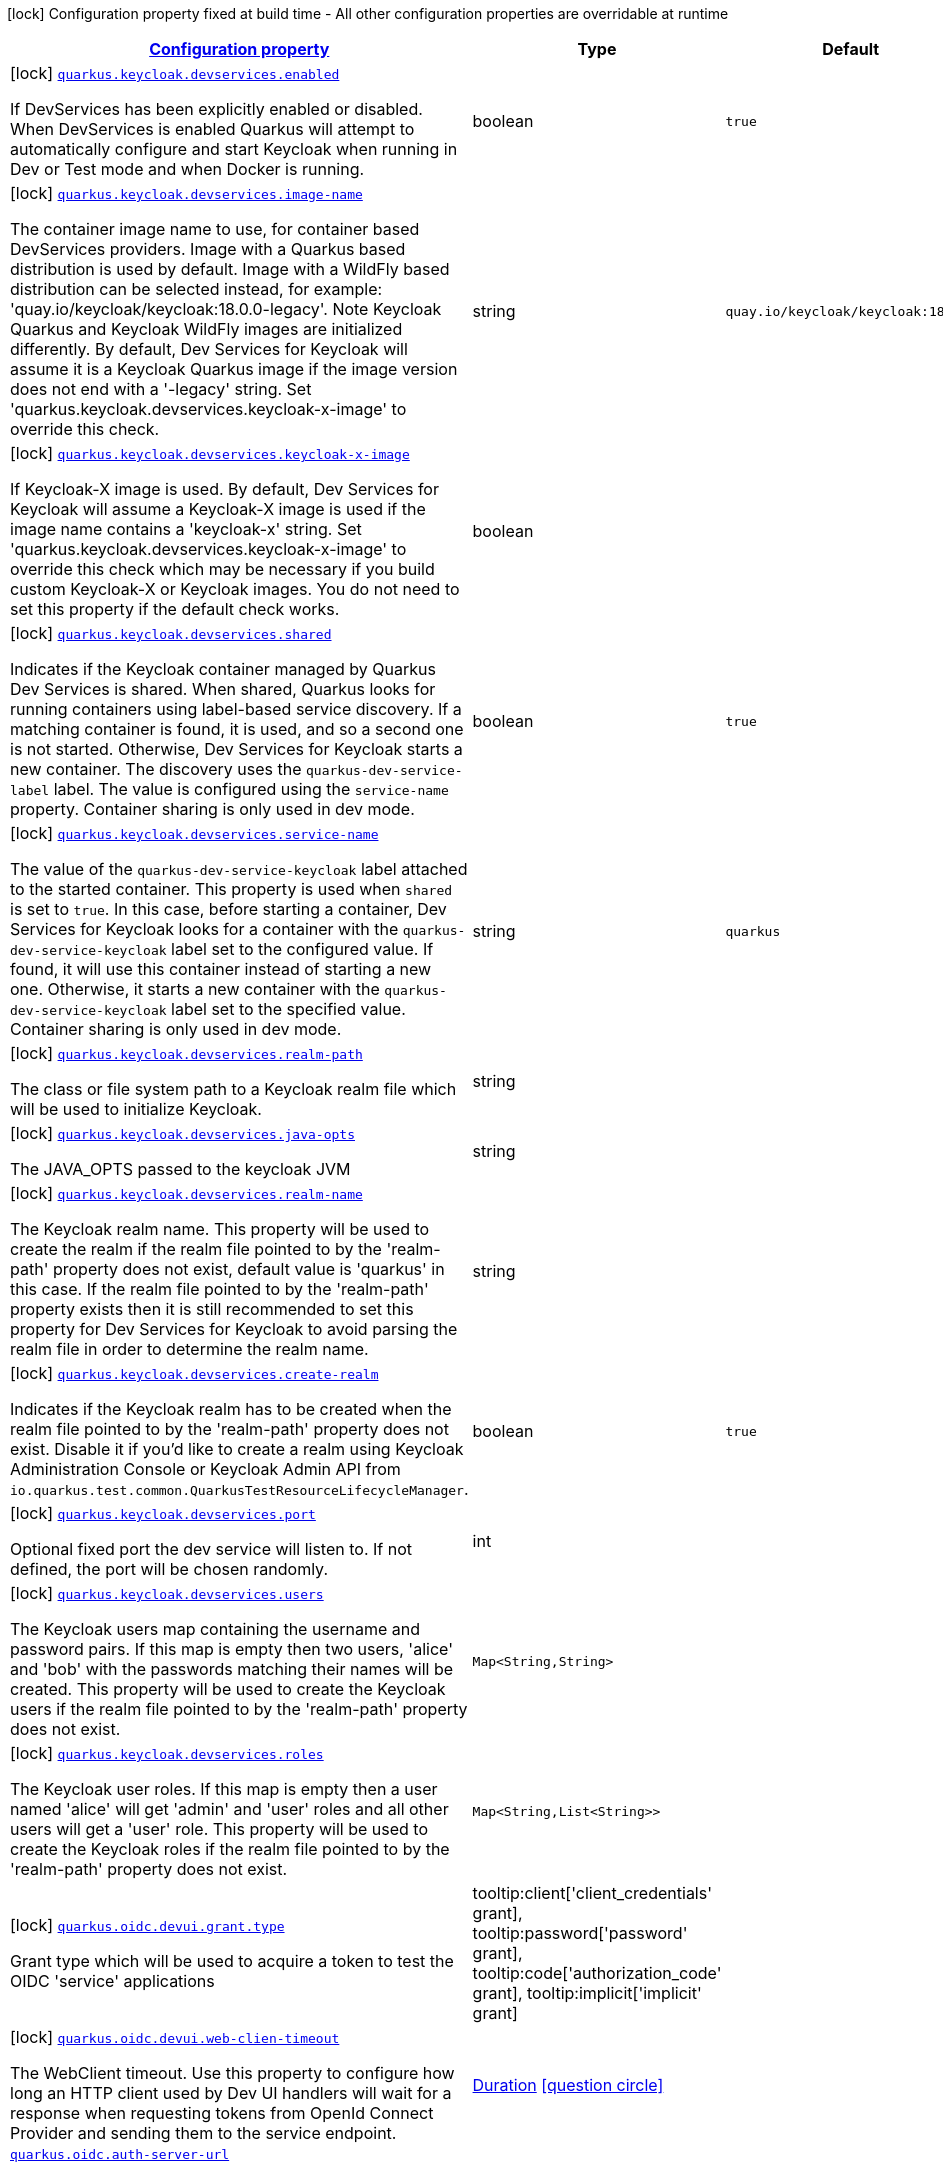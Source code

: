 [.configuration-legend]
icon:lock[title=Fixed at build time] Configuration property fixed at build time - All other configuration properties are overridable at runtime
[.configuration-reference, cols="80,.^10,.^10"]
|===

h|[[quarkus-oidc-general-config-items_configuration]]link:#quarkus-oidc-general-config-items_configuration[Configuration property]

h|Type
h|Default

a|icon:lock[title=Fixed at build time] [[quarkus-oidc-general-config-items_quarkus.keycloak.devservices.enabled]]`link:#quarkus-oidc-general-config-items_quarkus.keycloak.devservices.enabled[quarkus.keycloak.devservices.enabled]`

[.description]
--
If DevServices has been explicitly enabled or disabled. 
 When DevServices is enabled Quarkus will attempt to automatically configure and start Keycloak when running in Dev or Test mode and when Docker is running.
--|boolean 
|`true`


a|icon:lock[title=Fixed at build time] [[quarkus-oidc-general-config-items_quarkus.keycloak.devservices.image-name]]`link:#quarkus-oidc-general-config-items_quarkus.keycloak.devservices.image-name[quarkus.keycloak.devservices.image-name]`

[.description]
--
The container image name to use, for container based DevServices providers. Image with a Quarkus based distribution is used by default. Image with a WildFly based distribution can be selected instead, for example: 'quay.io/keycloak/keycloak:18.0.0-legacy'. 
 Note Keycloak Quarkus and Keycloak WildFly images are initialized differently. By default, Dev Services for Keycloak will assume it is a Keycloak Quarkus image if the image version does not end with a '-legacy' string. Set 'quarkus.keycloak.devservices.keycloak-x-image' to override this check.
--|string 
|`quay.io/keycloak/keycloak:18.0.0`


a|icon:lock[title=Fixed at build time] [[quarkus-oidc-general-config-items_quarkus.keycloak.devservices.keycloak-x-image]]`link:#quarkus-oidc-general-config-items_quarkus.keycloak.devservices.keycloak-x-image[quarkus.keycloak.devservices.keycloak-x-image]`

[.description]
--
If Keycloak-X image is used. By default, Dev Services for Keycloak will assume a Keycloak-X image is used if the image name contains a 'keycloak-x' string. Set 'quarkus.keycloak.devservices.keycloak-x-image' to override this check which may be necessary if you build custom Keycloak-X or Keycloak images. You do not need to set this property if the default check works.
--|boolean 
|


a|icon:lock[title=Fixed at build time] [[quarkus-oidc-general-config-items_quarkus.keycloak.devservices.shared]]`link:#quarkus-oidc-general-config-items_quarkus.keycloak.devservices.shared[quarkus.keycloak.devservices.shared]`

[.description]
--
Indicates if the Keycloak container managed by Quarkus Dev Services is shared. When shared, Quarkus looks for running containers using label-based service discovery. If a matching container is found, it is used, and so a second one is not started. Otherwise, Dev Services for Keycloak starts a new container. 
 The discovery uses the `quarkus-dev-service-label` label. The value is configured using the `service-name` property. 
 Container sharing is only used in dev mode.
--|boolean 
|`true`


a|icon:lock[title=Fixed at build time] [[quarkus-oidc-general-config-items_quarkus.keycloak.devservices.service-name]]`link:#quarkus-oidc-general-config-items_quarkus.keycloak.devservices.service-name[quarkus.keycloak.devservices.service-name]`

[.description]
--
The value of the `quarkus-dev-service-keycloak` label attached to the started container. This property is used when `shared` is set to `true`. In this case, before starting a container, Dev Services for Keycloak looks for a container with the `quarkus-dev-service-keycloak` label set to the configured value. If found, it will use this container instead of starting a new one. Otherwise, it starts a new container with the `quarkus-dev-service-keycloak` label set to the specified value. 
 Container sharing is only used in dev mode.
--|string 
|`quarkus`


a|icon:lock[title=Fixed at build time] [[quarkus-oidc-general-config-items_quarkus.keycloak.devservices.realm-path]]`link:#quarkus-oidc-general-config-items_quarkus.keycloak.devservices.realm-path[quarkus.keycloak.devservices.realm-path]`

[.description]
--
The class or file system path to a Keycloak realm file which will be used to initialize Keycloak.
--|string 
|


a|icon:lock[title=Fixed at build time] [[quarkus-oidc-general-config-items_quarkus.keycloak.devservices.java-opts]]`link:#quarkus-oidc-general-config-items_quarkus.keycloak.devservices.java-opts[quarkus.keycloak.devservices.java-opts]`

[.description]
--
The JAVA_OPTS passed to the keycloak JVM
--|string 
|


a|icon:lock[title=Fixed at build time] [[quarkus-oidc-general-config-items_quarkus.keycloak.devservices.realm-name]]`link:#quarkus-oidc-general-config-items_quarkus.keycloak.devservices.realm-name[quarkus.keycloak.devservices.realm-name]`

[.description]
--
The Keycloak realm name. This property will be used to create the realm if the realm file pointed to by the 'realm-path' property does not exist, default value is 'quarkus' in this case. If the realm file pointed to by the 'realm-path' property exists then it is still recommended to set this property for Dev Services for Keycloak to avoid parsing the realm file in order to determine the realm name.
--|string 
|


a|icon:lock[title=Fixed at build time] [[quarkus-oidc-general-config-items_quarkus.keycloak.devservices.create-realm]]`link:#quarkus-oidc-general-config-items_quarkus.keycloak.devservices.create-realm[quarkus.keycloak.devservices.create-realm]`

[.description]
--
Indicates if the Keycloak realm has to be created when the realm file pointed to by the 'realm-path' property does not exist. Disable it if you'd like to create a realm using Keycloak Administration Console or Keycloak Admin API from `io.quarkus.test.common.QuarkusTestResourceLifecycleManager`.
--|boolean 
|`true`


a|icon:lock[title=Fixed at build time] [[quarkus-oidc-general-config-items_quarkus.keycloak.devservices.port]]`link:#quarkus-oidc-general-config-items_quarkus.keycloak.devservices.port[quarkus.keycloak.devservices.port]`

[.description]
--
Optional fixed port the dev service will listen to. 
 If not defined, the port will be chosen randomly.
--|int 
|


a|icon:lock[title=Fixed at build time] [[quarkus-oidc-general-config-items_quarkus.keycloak.devservices.users-users]]`link:#quarkus-oidc-general-config-items_quarkus.keycloak.devservices.users-users[quarkus.keycloak.devservices.users]`

[.description]
--
The Keycloak users map containing the username and password pairs. If this map is empty then two users, 'alice' and 'bob' with the passwords matching their names will be created. This property will be used to create the Keycloak users if the realm file pointed to by the 'realm-path' property does not exist.
--|`Map<String,String>` 
|


a|icon:lock[title=Fixed at build time] [[quarkus-oidc-general-config-items_quarkus.keycloak.devservices.roles-roles]]`link:#quarkus-oidc-general-config-items_quarkus.keycloak.devservices.roles-roles[quarkus.keycloak.devservices.roles]`

[.description]
--
The Keycloak user roles. If this map is empty then a user named 'alice' will get 'admin' and 'user' roles and all other users will get a 'user' role. This property will be used to create the Keycloak roles if the realm file pointed to by the 'realm-path' property does not exist.
--|`Map<String,List<String>>` 
|


a|icon:lock[title=Fixed at build time] [[quarkus-oidc-general-config-items_quarkus.oidc.devui.grant.type]]`link:#quarkus-oidc-general-config-items_quarkus.oidc.devui.grant.type[quarkus.oidc.devui.grant.type]`

[.description]
--
Grant type which will be used to acquire a token to test the OIDC 'service' applications
-- a|
tooltip:client['client_credentials' grant], tooltip:password['password' grant], tooltip:code['authorization_code' grant], tooltip:implicit['implicit' grant] 
|


a|icon:lock[title=Fixed at build time] [[quarkus-oidc-general-config-items_quarkus.oidc.devui.web-clien-timeout]]`link:#quarkus-oidc-general-config-items_quarkus.oidc.devui.web-clien-timeout[quarkus.oidc.devui.web-clien-timeout]`

[.description]
--
The WebClient timeout. Use this property to configure how long an HTTP client used by Dev UI handlers will wait for a response when requesting tokens from OpenId Connect Provider and sending them to the service endpoint.
--|link:https://docs.oracle.com/javase/8/docs/api/java/time/Duration.html[Duration]
  link:#duration-note-anchor[icon:question-circle[], title=More information about the Duration format]
|


a| [[quarkus-oidc-general-config-items_quarkus.oidc.auth-server-url]]`link:#quarkus-oidc-general-config-items_quarkus.oidc.auth-server-url[quarkus.oidc.auth-server-url]`

[.description]
--
The base URL of the OpenID Connect (OIDC) server, for example, `https://host:port/auth`. OIDC discovery endpoint will be called by default by appending a '.well-known/openid-configuration' path to this URL. Note if you work with Keycloak OIDC server, make sure the base URL is in the following format: `https://host:port/auth/realms/++{++realm++}++` where `++{++realm++}++` has to be replaced by the name of the Keycloak realm.
--|string 
|


a| [[quarkus-oidc-general-config-items_quarkus.oidc.discovery-enabled]]`link:#quarkus-oidc-general-config-items_quarkus.oidc.discovery-enabled[quarkus.oidc.discovery-enabled]`

[.description]
--
Enables OIDC discovery. If the discovery is disabled then the OIDC endpoint URLs must be configured individually.
--|boolean 
|`true`


a| [[quarkus-oidc-general-config-items_quarkus.oidc.token-path]]`link:#quarkus-oidc-general-config-items_quarkus.oidc.token-path[quarkus.oidc.token-path]`

[.description]
--
Relative path or absolute URL of the OIDC token endpoint which issues access and refresh tokens.
--|string 
|


a| [[quarkus-oidc-general-config-items_quarkus.oidc.client-id]]`link:#quarkus-oidc-general-config-items_quarkus.oidc.client-id[quarkus.oidc.client-id]`

[.description]
--
The client-id of the application. Each application has a client-id that is used to identify the application
--|string 
|


a| [[quarkus-oidc-general-config-items_quarkus.oidc.connection-delay]]`link:#quarkus-oidc-general-config-items_quarkus.oidc.connection-delay[quarkus.oidc.connection-delay]`

[.description]
--
The maximum amount of time connecting to the currently unavailable OIDC server will be attempted for. The number of times the connection request will be repeated is calculated by dividing the value of this property by 2. For example, setting it to `20S` will allow for requesting the connection up to 10 times with a 2 seconds delay between the retries. Note this property is only effective when the initial OIDC connection is created, for example, when requesting a well-known OIDC configuration. Use the 'connection-retry-count' property to support trying to re-establish an already available connection which may have been dropped.
--|link:https://docs.oracle.com/javase/8/docs/api/java/time/Duration.html[Duration]
  link:#duration-note-anchor[icon:question-circle[], title=More information about the Duration format]
|


a| [[quarkus-oidc-general-config-items_quarkus.oidc.connection-retry-count]]`link:#quarkus-oidc-general-config-items_quarkus.oidc.connection-retry-count[quarkus.oidc.connection-retry-count]`

[.description]
--
The number of times an attempt to re-establish an already available connection will be repeated for. Note this property is different to the `connection-delay` property which is only effective during the initial OIDC connection creation. This property is used to try to recover the existing connection which may have been temporarily lost. For example, if a request to the OIDC token endpoint fails due to a connection exception then the request will be retried for a number of times configured by this property.
--|int 
|`3`


a| [[quarkus-oidc-general-config-items_quarkus.oidc.connection-timeout]]`link:#quarkus-oidc-general-config-items_quarkus.oidc.connection-timeout[quarkus.oidc.connection-timeout]`

[.description]
--
The amount of time after which the current OIDC connection request will time out.
--|link:https://docs.oracle.com/javase/8/docs/api/java/time/Duration.html[Duration]
  link:#duration-note-anchor[icon:question-circle[], title=More information about the Duration format]
|`10S`


a| [[quarkus-oidc-general-config-items_quarkus.oidc.max-pool-size]]`link:#quarkus-oidc-general-config-items_quarkus.oidc.max-pool-size[quarkus.oidc.max-pool-size]`

[.description]
--
The maximum size of the connection pool used by the WebClient
--|int 
|


a| [[quarkus-oidc-general-config-items_quarkus.oidc.credentials.secret]]`link:#quarkus-oidc-general-config-items_quarkus.oidc.credentials.secret[quarkus.oidc.credentials.secret]`

[.description]
--
Client secret which is used for a `client_secret_basic` authentication method. Note that a 'client-secret.value' can be used instead but both properties are mutually exclusive.
--|string 
|


a| [[quarkus-oidc-general-config-items_quarkus.oidc.credentials.client-secret.value]]`link:#quarkus-oidc-general-config-items_quarkus.oidc.credentials.client-secret.value[quarkus.oidc.credentials.client-secret.value]`

[.description]
--
The client secret value - it will be ignored if 'secret.key' is set
--|string 
|


a| [[quarkus-oidc-general-config-items_quarkus.oidc.credentials.client-secret.provider.name]]`link:#quarkus-oidc-general-config-items_quarkus.oidc.credentials.client-secret.provider.name[quarkus.oidc.credentials.client-secret.provider.name]`

[.description]
--
The CredentialsProvider name which should only be set if more than one CredentialsProvider is registered
--|string 
|


a| [[quarkus-oidc-general-config-items_quarkus.oidc.credentials.client-secret.provider.key]]`link:#quarkus-oidc-general-config-items_quarkus.oidc.credentials.client-secret.provider.key[quarkus.oidc.credentials.client-secret.provider.key]`

[.description]
--
The CredentialsProvider client secret key
--|string 
|


a| [[quarkus-oidc-general-config-items_quarkus.oidc.credentials.client-secret.method]]`link:#quarkus-oidc-general-config-items_quarkus.oidc.credentials.client-secret.method[quarkus.oidc.credentials.client-secret.method]`

[.description]
--
Authentication method.
-- a|
tooltip:basic[client_secret_basic (default): client id and secret are submitted with the HTTP Authorization Basic scheme], tooltip:post[client_secret_post: client id and secret are submitted as the 'client_id' and 'client_secret' form parameters.], tooltip:post-jwt[client_secret_jwt: client id and generated JWT secret are submitted as the 'client_id' and 'client_secret' form parameters.] 
|


a| [[quarkus-oidc-general-config-items_quarkus.oidc.credentials.jwt.secret]]`link:#quarkus-oidc-general-config-items_quarkus.oidc.credentials.jwt.secret[quarkus.oidc.credentials.jwt.secret]`

[.description]
--
If provided, indicates that JWT is signed using a secret key
--|string 
|


a| [[quarkus-oidc-general-config-items_quarkus.oidc.credentials.jwt.secret-provider.name]]`link:#quarkus-oidc-general-config-items_quarkus.oidc.credentials.jwt.secret-provider.name[quarkus.oidc.credentials.jwt.secret-provider.name]`

[.description]
--
The CredentialsProvider name which should only be set if more than one CredentialsProvider is registered
--|string 
|


a| [[quarkus-oidc-general-config-items_quarkus.oidc.credentials.jwt.secret-provider.key]]`link:#quarkus-oidc-general-config-items_quarkus.oidc.credentials.jwt.secret-provider.key[quarkus.oidc.credentials.jwt.secret-provider.key]`

[.description]
--
The CredentialsProvider client secret key
--|string 
|


a| [[quarkus-oidc-general-config-items_quarkus.oidc.credentials.jwt.key-file]]`link:#quarkus-oidc-general-config-items_quarkus.oidc.credentials.jwt.key-file[quarkus.oidc.credentials.jwt.key-file]`

[.description]
--
If provided, indicates that JWT is signed using a private key in PEM or JWK format. You can use the `signature-algorithm` property to specify the key algorithm.
--|string 
|


a| [[quarkus-oidc-general-config-items_quarkus.oidc.credentials.jwt.key-store-file]]`link:#quarkus-oidc-general-config-items_quarkus.oidc.credentials.jwt.key-store-file[quarkus.oidc.credentials.jwt.key-store-file]`

[.description]
--
If provided, indicates that JWT is signed using a private key from a key store
--|string 
|


a| [[quarkus-oidc-general-config-items_quarkus.oidc.credentials.jwt.key-store-password]]`link:#quarkus-oidc-general-config-items_quarkus.oidc.credentials.jwt.key-store-password[quarkus.oidc.credentials.jwt.key-store-password]`

[.description]
--
A parameter to specify the password of the key store file. If not given, the default ("password") is used.
--|string 
|`password`


a| [[quarkus-oidc-general-config-items_quarkus.oidc.credentials.jwt.key-id]]`link:#quarkus-oidc-general-config-items_quarkus.oidc.credentials.jwt.key-id[quarkus.oidc.credentials.jwt.key-id]`

[.description]
--
The private key id/alias
--|string 
|


a| [[quarkus-oidc-general-config-items_quarkus.oidc.credentials.jwt.key-password]]`link:#quarkus-oidc-general-config-items_quarkus.oidc.credentials.jwt.key-password[quarkus.oidc.credentials.jwt.key-password]`

[.description]
--
The private key password
--|string 
|`password`


a| [[quarkus-oidc-general-config-items_quarkus.oidc.credentials.jwt.audience]]`link:#quarkus-oidc-general-config-items_quarkus.oidc.credentials.jwt.audience[quarkus.oidc.credentials.jwt.audience]`

[.description]
--
JWT audience ('aud') claim value. By default, the audience is set to the address of the OpenId Connect Provider's token endpoint.
--|string 
|


a| [[quarkus-oidc-general-config-items_quarkus.oidc.credentials.jwt.token-key-id]]`link:#quarkus-oidc-general-config-items_quarkus.oidc.credentials.jwt.token-key-id[quarkus.oidc.credentials.jwt.token-key-id]`

[.description]
--
Key identifier of the signing key added as a JWT 'kid' header
--|string 
|


a| [[quarkus-oidc-general-config-items_quarkus.oidc.credentials.jwt.issuer]]`link:#quarkus-oidc-general-config-items_quarkus.oidc.credentials.jwt.issuer[quarkus.oidc.credentials.jwt.issuer]`

[.description]
--
Issuer of the signing key added as a JWT 'iss' claim (default: client id)
--|string 
|


a| [[quarkus-oidc-general-config-items_quarkus.oidc.credentials.jwt.subject]]`link:#quarkus-oidc-general-config-items_quarkus.oidc.credentials.jwt.subject[quarkus.oidc.credentials.jwt.subject]`

[.description]
--
Subject of the signing key added as a JWT 'sub' claim (default: client id)
--|string 
|


a| [[quarkus-oidc-general-config-items_quarkus.oidc.credentials.jwt.signature-algorithm]]`link:#quarkus-oidc-general-config-items_quarkus.oidc.credentials.jwt.signature-algorithm[quarkus.oidc.credentials.jwt.signature-algorithm]`

[.description]
--
Signature algorithm, also used for the `key-file` property. Supported values: RS256, RS384, RS512, PS256, PS384, PS512, ES256, ES384, ES512, HS256, HS384, HS512.
--|string 
|


a| [[quarkus-oidc-general-config-items_quarkus.oidc.credentials.jwt.lifespan]]`link:#quarkus-oidc-general-config-items_quarkus.oidc.credentials.jwt.lifespan[quarkus.oidc.credentials.jwt.lifespan]`

[.description]
--
JWT life-span in seconds. It will be added to the time it was issued at to calculate the expiration time.
--|int 
|`10`


a| [[quarkus-oidc-general-config-items_quarkus.oidc.proxy.host]]`link:#quarkus-oidc-general-config-items_quarkus.oidc.proxy.host[quarkus.oidc.proxy.host]`

[.description]
--
The host (name or IP address) of the Proxy.
 Note: If OIDC adapter needs to use a Proxy to talk with OIDC server (Provider), then at least the "host" config item must be configured to enable the usage of a Proxy.
--|string 
|


a| [[quarkus-oidc-general-config-items_quarkus.oidc.proxy.port]]`link:#quarkus-oidc-general-config-items_quarkus.oidc.proxy.port[quarkus.oidc.proxy.port]`

[.description]
--
The port number of the Proxy. Default value is 80.
--|int 
|`80`


a| [[quarkus-oidc-general-config-items_quarkus.oidc.proxy.username]]`link:#quarkus-oidc-general-config-items_quarkus.oidc.proxy.username[quarkus.oidc.proxy.username]`

[.description]
--
The username, if Proxy needs authentication.
--|string 
|


a| [[quarkus-oidc-general-config-items_quarkus.oidc.proxy.password]]`link:#quarkus-oidc-general-config-items_quarkus.oidc.proxy.password[quarkus.oidc.proxy.password]`

[.description]
--
The password, if Proxy needs authentication.
--|string 
|


a| [[quarkus-oidc-general-config-items_quarkus.oidc.tls.verification]]`link:#quarkus-oidc-general-config-items_quarkus.oidc.tls.verification[quarkus.oidc.tls.verification]`

[.description]
--
Certificate validation and hostname verification, which can be one of the following values from enum `Verification`. Default is required.
-- a|
tooltip:required[Certificates are validated and hostname verification is enabled. This is the default value.], tooltip:certificate-validation[Certificates are validated but hostname verification is disabled.], tooltip:none[All certificated are trusted and hostname verification is disabled.] 
|


a| [[quarkus-oidc-general-config-items_quarkus.oidc.tls.key-store-file]]`link:#quarkus-oidc-general-config-items_quarkus.oidc.tls.key-store-file[quarkus.oidc.tls.key-store-file]`

[.description]
--
An optional key store which holds the certificate information instead of specifying separate files.
--|path 
|


a| [[quarkus-oidc-general-config-items_quarkus.oidc.tls.key-store-file-type]]`link:#quarkus-oidc-general-config-items_quarkus.oidc.tls.key-store-file-type[quarkus.oidc.tls.key-store-file-type]`

[.description]
--
An optional parameter to specify type of the key store file. If not given, the type is automatically detected based on the file name.
--|string 
|


a| [[quarkus-oidc-general-config-items_quarkus.oidc.tls.key-store-provider]]`link:#quarkus-oidc-general-config-items_quarkus.oidc.tls.key-store-provider[quarkus.oidc.tls.key-store-provider]`

[.description]
--
An optional parameter to specify a provider of the key store file. If not given, the provider is automatically detected based on the key store file type.
--|string 
|


a| [[quarkus-oidc-general-config-items_quarkus.oidc.tls.key-store-password]]`link:#quarkus-oidc-general-config-items_quarkus.oidc.tls.key-store-password[quarkus.oidc.tls.key-store-password]`

[.description]
--
A parameter to specify the password of the key store file. If not given, the default ("password") is used.
--|string 
|`password`


a| [[quarkus-oidc-general-config-items_quarkus.oidc.tls.key-store-key-alias]]`link:#quarkus-oidc-general-config-items_quarkus.oidc.tls.key-store-key-alias[quarkus.oidc.tls.key-store-key-alias]`

[.description]
--
An optional parameter to select a specific key in the key store. When SNI is disabled, if the key store contains multiple keys and no alias is specified, the behavior is undefined.
--|string 
|


a| [[quarkus-oidc-general-config-items_quarkus.oidc.tls.key-store-key-password]]`link:#quarkus-oidc-general-config-items_quarkus.oidc.tls.key-store-key-password[quarkus.oidc.tls.key-store-key-password]`

[.description]
--
An optional parameter to define the password for the key, in case it's different from `key-store-password`.
--|string 
|


a| [[quarkus-oidc-general-config-items_quarkus.oidc.tls.trust-store-file]]`link:#quarkus-oidc-general-config-items_quarkus.oidc.tls.trust-store-file[quarkus.oidc.tls.trust-store-file]`

[.description]
--
An optional trust store which holds the certificate information of the certificates to trust
--|path 
|


a| [[quarkus-oidc-general-config-items_quarkus.oidc.tls.trust-store-password]]`link:#quarkus-oidc-general-config-items_quarkus.oidc.tls.trust-store-password[quarkus.oidc.tls.trust-store-password]`

[.description]
--
A parameter to specify the password of the trust store file.
--|string 
|


a| [[quarkus-oidc-general-config-items_quarkus.oidc.tls.trust-store-cert-alias]]`link:#quarkus-oidc-general-config-items_quarkus.oidc.tls.trust-store-cert-alias[quarkus.oidc.tls.trust-store-cert-alias]`

[.description]
--
A parameter to specify the alias of the trust store certificate.
--|string 
|


a| [[quarkus-oidc-general-config-items_quarkus.oidc.tls.trust-store-file-type]]`link:#quarkus-oidc-general-config-items_quarkus.oidc.tls.trust-store-file-type[quarkus.oidc.tls.trust-store-file-type]`

[.description]
--
An optional parameter to specify type of the trust store file. If not given, the type is automatically detected based on the file name.
--|string 
|


a| [[quarkus-oidc-general-config-items_quarkus.oidc.tls.trust-store-provider]]`link:#quarkus-oidc-general-config-items_quarkus.oidc.tls.trust-store-provider[quarkus.oidc.tls.trust-store-provider]`

[.description]
--
An optional parameter to specify a provider of the trust store file. If not given, the provider is automatically detected based on the trust store file type.
--|string 
|


a| [[quarkus-oidc-general-config-items_quarkus.oidc.tenant-id]]`link:#quarkus-oidc-general-config-items_quarkus.oidc.tenant-id[quarkus.oidc.tenant-id]`

[.description]
--
A unique tenant identifier. It must be set by `TenantConfigResolver` providers which resolve the tenant configuration dynamically and is optional in all other cases.
--|string 
|


a| [[quarkus-oidc-general-config-items_quarkus.oidc.tenant-enabled]]`link:#quarkus-oidc-general-config-items_quarkus.oidc.tenant-enabled[quarkus.oidc.tenant-enabled]`

[.description]
--
If this tenant configuration is enabled.
--|boolean 
|`true`


a| [[quarkus-oidc-general-config-items_quarkus.oidc.application-type]]`link:#quarkus-oidc-general-config-items_quarkus.oidc.application-type[quarkus.oidc.application-type]`

[.description]
--
The application type, which can be one of the following values from enum `ApplicationType`.
-- a|
tooltip:web-app[A `WEB_APP` is a client that serves pages, usually a frontend application. For this type of client the Authorization Code Flow is defined as the preferred method for authenticating users.], tooltip:service[A `SERVICE` is a client that has a set of protected HTTP resources, usually a backend application following the RESTful Architectural Design. For this type of client, the Bearer Authorization method is defined as the preferred method for authenticating and authorizing users.], tooltip:hybrid[A combined `SERVICE` and `WEB_APP` client. For this type of client, the Bearer Authorization method will be used if the Authorization header is set and Authorization Code Flow - if not.] 
|`service`


a| [[quarkus-oidc-general-config-items_quarkus.oidc.authorization-path]]`link:#quarkus-oidc-general-config-items_quarkus.oidc.authorization-path[quarkus.oidc.authorization-path]`

[.description]
--
Relative path or absolute URL of the OIDC authorization endpoint which authenticates the users. This property must be set for the 'web-app' applications if OIDC discovery is disabled. This property will be ignored if the discovery is enabled.
--|string 
|


a| [[quarkus-oidc-general-config-items_quarkus.oidc.user-info-path]]`link:#quarkus-oidc-general-config-items_quarkus.oidc.user-info-path[quarkus.oidc.user-info-path]`

[.description]
--
Relative path or absolute URL of the OIDC userinfo endpoint. This property must only be set for the 'web-app' applications if OIDC discovery is disabled and 'authentication.user-info-required' property is enabled. This property will be ignored if the discovery is enabled.
--|string 
|


a| [[quarkus-oidc-general-config-items_quarkus.oidc.introspection-path]]`link:#quarkus-oidc-general-config-items_quarkus.oidc.introspection-path[quarkus.oidc.introspection-path]`

[.description]
--
Relative path or absolute URL of the OIDC RFC7662 introspection endpoint which can introspect both opaque and JWT tokens. This property must be set if OIDC discovery is disabled and 1) the opaque bearer access tokens have to be verified or 2) JWT tokens have to be verified while the cached JWK verification set with no matching JWK is being refreshed. This property will be ignored if the discovery is enabled.
--|string 
|


a| [[quarkus-oidc-general-config-items_quarkus.oidc.jwks-path]]`link:#quarkus-oidc-general-config-items_quarkus.oidc.jwks-path[quarkus.oidc.jwks-path]`

[.description]
--
Relative path or absolute URL of the OIDC JWKS endpoint which returns a JSON Web Key Verification Set. This property should be set if OIDC discovery is disabled and the local JWT verification is required. This property will be ignored if the discovery is enabled.
--|string 
|


a| [[quarkus-oidc-general-config-items_quarkus.oidc.end-session-path]]`link:#quarkus-oidc-general-config-items_quarkus.oidc.end-session-path[quarkus.oidc.end-session-path]`

[.description]
--
Relative path or absolute URL of the OIDC end_session_endpoint. This property must be set if OIDC discovery is disabled and RP Initiated Logout support for the 'web-app' applications is required. This property will be ignored if the discovery is enabled.
--|string 
|


a| [[quarkus-oidc-general-config-items_quarkus.oidc.public-key]]`link:#quarkus-oidc-general-config-items_quarkus.oidc.public-key[quarkus.oidc.public-key]`

[.description]
--
Public key for the local JWT token verification. OIDC server connection will not be created when this property is set.
--|string 
|


a| [[quarkus-oidc-general-config-items_quarkus.oidc.roles.role-claim-path]]`link:#quarkus-oidc-general-config-items_quarkus.oidc.roles.role-claim-path[quarkus.oidc.roles.role-claim-path]`

[.description]
--
List of paths to claims containing an array of groups. Each path starts from the top level JWT JSON object and can contain multiple segments where each segment represents a JSON object name only, example: "realm/groups". Use double quotes with the namespace qualified claim names. This property can be used if a token has no 'groups' claim but has the groups set in one or more different claims.
--|list of string 
|


a| [[quarkus-oidc-general-config-items_quarkus.oidc.roles.role-claim-separator]]`link:#quarkus-oidc-general-config-items_quarkus.oidc.roles.role-claim-separator[quarkus.oidc.roles.role-claim-separator]`

[.description]
--
Separator for splitting a string which may contain multiple group values. It will only be used if the "role-claim-path" property points to one or more custom claims whose values are strings. A single space will be used by default because the standard 'scope' claim may contain a space separated sequence.
--|string 
|


a| [[quarkus-oidc-general-config-items_quarkus.oidc.roles.source]]`link:#quarkus-oidc-general-config-items_quarkus.oidc.roles.source[quarkus.oidc.roles.source]`

[.description]
--
Source of the principal roles.
-- a|
tooltip:idtoken[ID Token - the default value for the 'web-app' applications.], tooltip:accesstoken[Access Token - the default value for the 'service' applications; can also be used as the source of roles for the 'web-app' applications.], tooltip:userinfo[User Info] 
|


a| [[quarkus-oidc-general-config-items_quarkus.oidc.token.issuer]]`link:#quarkus-oidc-general-config-items_quarkus.oidc.token.issuer[quarkus.oidc.token.issuer]`

[.description]
--
Expected issuer 'iss' claim value. Note this property overrides the `issuer` property which may be set in OpenId Connect provider's well-known configuration. If the `iss` claim value varies depending on the host/IP address or tenant id of the provider then you may skip the issuer verification by setting this property to 'any' but it should be done only when other options (such as configuring the provider to use the fixed `iss` claim value) are not possible.
--|string 
|


a| [[quarkus-oidc-general-config-items_quarkus.oidc.token.audience]]`link:#quarkus-oidc-general-config-items_quarkus.oidc.token.audience[quarkus.oidc.token.audience]`

[.description]
--
Expected audience 'aud' claim value which may be a string or an array of strings.
--|list of string 
|


a| [[quarkus-oidc-general-config-items_quarkus.oidc.token.token-type]]`link:#quarkus-oidc-general-config-items_quarkus.oidc.token.token-type[quarkus.oidc.token.token-type]`

[.description]
--
Expected token type
--|string 
|


a| [[quarkus-oidc-general-config-items_quarkus.oidc.token.lifespan-grace]]`link:#quarkus-oidc-general-config-items_quarkus.oidc.token.lifespan-grace[quarkus.oidc.token.lifespan-grace]`

[.description]
--
Life span grace period in seconds. When checking token expiry, current time is allowed to be later than token expiration time by at most the configured number of seconds. When checking token issuance, current time is allowed to be sooner than token issue time by at most the configured number of seconds.
--|int 
|


a| [[quarkus-oidc-general-config-items_quarkus.oidc.token.age]]`link:#quarkus-oidc-general-config-items_quarkus.oidc.token.age[quarkus.oidc.token.age]`

[.description]
--
Token age. It allows for the number of seconds to be specified that must not elapse since the `iat` (issued at) time. A small leeway to account for clock skew which can be configured with 'quarkus.oidc.token.lifespan-grace' to verify the token expiry time can also be used to verify the token age property. Note that setting this property does not relax the requirement that Bearer and Code Flow JWT tokens must have a valid ('exp') expiry claim value. The only exception where setting this property relaxes the requirement is when a logout token is sent with a back-channel logout request since the current OpenId Connect Back-Channel specification does not explicitly require the logout tokens to contain an 'exp' claim. However, even if the current logout token is allowed to have no 'exp' claim, the `exp` claim will be still verified if the logout token contains it.
--|link:https://docs.oracle.com/javase/8/docs/api/java/time/Duration.html[Duration]
  link:#duration-note-anchor[icon:question-circle[], title=More information about the Duration format]
|


a| [[quarkus-oidc-general-config-items_quarkus.oidc.token.principal-claim]]`link:#quarkus-oidc-general-config-items_quarkus.oidc.token.principal-claim[quarkus.oidc.token.principal-claim]`

[.description]
--
Name of the claim which contains a principal name. By default, the 'upn', 'preferred_username' and `sub` claims are checked.
--|string 
|


a| [[quarkus-oidc-general-config-items_quarkus.oidc.token.refresh-expired]]`link:#quarkus-oidc-general-config-items_quarkus.oidc.token.refresh-expired[quarkus.oidc.token.refresh-expired]`

[.description]
--
Refresh expired ID tokens. If this property is enabled then a refresh token request will be performed if the ID token has expired and, if successful, the local session will be updated with the new set of tokens. Otherwise, the local session will be invalidated and the user redirected to the OpenID Provider to re-authenticate. In this case the user may not be challenged again if the OIDC provider session is still active. For this option be effective the `authentication.session-age-extension` property should also be set to a non-zero value since the refresh token is currently kept in the user session. This option is valid only when the application is of type `ApplicationType++#++WEB_APP`++}++.
--|boolean 
|`false`


a| [[quarkus-oidc-general-config-items_quarkus.oidc.token.refresh-token-time-skew]]`link:#quarkus-oidc-general-config-items_quarkus.oidc.token.refresh-token-time-skew[quarkus.oidc.token.refresh-token-time-skew]`

[.description]
--
Refresh token time skew in seconds. If this property is enabled then the configured number of seconds is added to the current time when checking whether the access token should be refreshed. If the sum is greater than this access token's expiration time then a refresh is going to happen. This property will be ignored if the 'refresh-expired' property is not enabled.
--|link:https://docs.oracle.com/javase/8/docs/api/java/time/Duration.html[Duration]
  link:#duration-note-anchor[icon:question-circle[], title=More information about the Duration format]
|


a| [[quarkus-oidc-general-config-items_quarkus.oidc.token.forced-jwk-refresh-interval]]`link:#quarkus-oidc-general-config-items_quarkus.oidc.token.forced-jwk-refresh-interval[quarkus.oidc.token.forced-jwk-refresh-interval]`

[.description]
--
Forced JWK set refresh interval in minutes.
--|link:https://docs.oracle.com/javase/8/docs/api/java/time/Duration.html[Duration]
  link:#duration-note-anchor[icon:question-circle[], title=More information about the Duration format]
|`10M`


a| [[quarkus-oidc-general-config-items_quarkus.oidc.token.header]]`link:#quarkus-oidc-general-config-items_quarkus.oidc.token.header[quarkus.oidc.token.header]`

[.description]
--
Custom HTTP header that contains a bearer token. This option is valid only when the application is of type `ApplicationType++#++SERVICE`++}++.
--|string 
|


a| [[quarkus-oidc-general-config-items_quarkus.oidc.token.allow-jwt-introspection]]`link:#quarkus-oidc-general-config-items_quarkus.oidc.token.allow-jwt-introspection[quarkus.oidc.token.allow-jwt-introspection]`

[.description]
--
Allow the remote introspection of JWT tokens when no matching JWK key is available. Note this property is set to 'true' by default for backward-compatibility reasons and will be set to `false` instead in one of the next releases. Also note this property will be ignored if JWK endpoint URI is not available and introspecting the tokens is the only verification option.
--|boolean 
|`true`


a| [[quarkus-oidc-general-config-items_quarkus.oidc.token.allow-opaque-token-introspection]]`link:#quarkus-oidc-general-config-items_quarkus.oidc.token.allow-opaque-token-introspection[quarkus.oidc.token.allow-opaque-token-introspection]`

[.description]
--
Allow the remote introspection of the opaque tokens. Set this property to 'false' if only JWT tokens are expected.
--|boolean 
|`true`


a| [[quarkus-oidc-general-config-items_quarkus.oidc.logout.path]]`link:#quarkus-oidc-general-config-items_quarkus.oidc.logout.path[quarkus.oidc.logout.path]`

[.description]
--
The relative path of the logout endpoint at the application. If provided, the application is able to initiate the logout through this endpoint in conformance with the OpenID Connect RP-Initiated Logout specification.
--|string 
|


a| [[quarkus-oidc-general-config-items_quarkus.oidc.logout.post-logout-path]]`link:#quarkus-oidc-general-config-items_quarkus.oidc.logout.post-logout-path[quarkus.oidc.logout.post-logout-path]`

[.description]
--
Relative path of the application endpoint where the user should be redirected to after logging out from the OpenID Connect Provider. This endpoint URI must be properly registered at the OpenID Connect Provider as a valid redirect URI.
--|string 
|


a| [[quarkus-oidc-general-config-items_quarkus.oidc.logout.post-logout-uri-param]]`link:#quarkus-oidc-general-config-items_quarkus.oidc.logout.post-logout-uri-param[quarkus.oidc.logout.post-logout-uri-param]`

[.description]
--
Name of the post logout URI parameter which will be added as a query parameter to the logout redirect URI.
--|string 
|`post_logout_redirect_uri`


a| [[quarkus-oidc-general-config-items_quarkus.oidc.logout.backchannel.path]]`link:#quarkus-oidc-general-config-items_quarkus.oidc.logout.backchannel.path[quarkus.oidc.logout.backchannel.path]`

[.description]
--
The relative path of the Back-Channel Logout endpoint at the application.
--|string 
|


a| [[quarkus-oidc-general-config-items_quarkus.oidc.authentication.response-mode]]`link:#quarkus-oidc-general-config-items_quarkus.oidc.authentication.response-mode[quarkus.oidc.authentication.response-mode]`

[.description]
--
Authorization code flow response mode
-- a|
tooltip:query[Authorization response parameters are encoded in the query string added to the redirect_uri], tooltip:form-post[Authorization response parameters are encoded as HTML form values that are auto-submitted in the browser and transmitted via the HTTP POST method using the application/x-www-form-urlencoded content type] 
|`query`


a| [[quarkus-oidc-general-config-items_quarkus.oidc.authentication.redirect-path]]`link:#quarkus-oidc-general-config-items_quarkus.oidc.authentication.redirect-path[quarkus.oidc.authentication.redirect-path]`

[.description]
--
Relative path for calculating a "redirect_uri" query parameter. It has to start from a forward slash and will be appended to the request URI's host and port. For example, if the current request URI is 'https://localhost:8080/service' then a 'redirect_uri' parameter will be set to 'https://localhost:8080/' if this property is set to '/' and be the same as the request URI if this property has not been configured. Note the original request URI will be restored after the user has authenticated if 'restorePathAfterRedirect' is set to 'true'.
--|string 
|


a| [[quarkus-oidc-general-config-items_quarkus.oidc.authentication.restore-path-after-redirect]]`link:#quarkus-oidc-general-config-items_quarkus.oidc.authentication.restore-path-after-redirect[quarkus.oidc.authentication.restore-path-after-redirect]`

[.description]
--
If this property is set to 'true' then the original request URI which was used before the authentication will be restored after the user has been redirected back to the application. Note if `redirectPath` property is not set, the original request URI will be restored even if this property is disabled.
--|boolean 
|`false`


a| [[quarkus-oidc-general-config-items_quarkus.oidc.authentication.remove-redirect-parameters]]`link:#quarkus-oidc-general-config-items_quarkus.oidc.authentication.remove-redirect-parameters[quarkus.oidc.authentication.remove-redirect-parameters]`

[.description]
--
Remove the query parameters such as 'code' and 'state' set by the OIDC server on the redirect URI after the user has authenticated by redirecting a user to the same URI but without the query parameters.
--|boolean 
|`true`


a| [[quarkus-oidc-general-config-items_quarkus.oidc.authentication.error-path]]`link:#quarkus-oidc-general-config-items_quarkus.oidc.authentication.error-path[quarkus.oidc.authentication.error-path]`

[.description]
--
Relative path to the public endpoint which will process the error response from the OIDC authorization endpoint. If the user authentication has failed then the OIDC provider will return an 'error' and an optional 'error_description' parameters, instead of the expected authorization 'code'. If this property is set then the user will be redirected to the endpoint which can return a user-friendly error description page. It has to start from a forward slash and will be appended to the request URI's host and port. For example, if it is set as '/error' and the current request URI is 'https://localhost:8080/callback?error=invalid_scope' then a redirect will be made to 'https://localhost:8080/error?error=invalid_scope'. If this property is not set then HTTP 401 status will be returned in case of the user authentication failure.
--|string 
|


a| [[quarkus-oidc-general-config-items_quarkus.oidc.authentication.verify-access-token]]`link:#quarkus-oidc-general-config-items_quarkus.oidc.authentication.verify-access-token[quarkus.oidc.authentication.verify-access-token]`

[.description]
--
Both ID and access tokens are fetched from the OIDC provider as part of the authorization code flow. ID token is always verified on every user request as the primary token which is used to represent the principal and extract the roles. Access token is not verified by default since it is meant to be propagated to the downstream services. The verification of the access token should be enabled if it is injected as a JWT token. Access tokens obtained as part of the code flow will always be verified if `quarkus.oidc.roles.source` property is set to `accesstoken` which means the authorization decision will be based on the roles extracted from the access token. Bearer access tokens are always verified.
--|boolean 
|`false`


a| [[quarkus-oidc-general-config-items_quarkus.oidc.authentication.force-redirect-https-scheme]]`link:#quarkus-oidc-general-config-items_quarkus.oidc.authentication.force-redirect-https-scheme[quarkus.oidc.authentication.force-redirect-https-scheme]`

[.description]
--
Force 'https' as the 'redirect_uri' parameter scheme when running behind an SSL terminating reverse proxy. This property, if enabled, will also affect the logout `post_logout_redirect_uri` and the local redirect requests.
--|boolean 
|`false`


a| [[quarkus-oidc-general-config-items_quarkus.oidc.authentication.scopes]]`link:#quarkus-oidc-general-config-items_quarkus.oidc.authentication.scopes[quarkus.oidc.authentication.scopes]`

[.description]
--
List of scopes
--|list of string 
|


a| [[quarkus-oidc-general-config-items_quarkus.oidc.authentication.add-openid-scope]]`link:#quarkus-oidc-general-config-items_quarkus.oidc.authentication.add-openid-scope[quarkus.oidc.authentication.add-openid-scope]`

[.description]
--
Add the 'openid' scope automatically to the list of scopes. This is required for OpenId Connect providers but will not work for OAuth2 providers such as Twitter OAuth2 which does not accept that scope and throws an error.
--|boolean 
|`true`


a| [[quarkus-oidc-general-config-items_quarkus.oidc.authentication.cookie-force-secure]]`link:#quarkus-oidc-general-config-items_quarkus.oidc.authentication.cookie-force-secure[quarkus.oidc.authentication.cookie-force-secure]`

[.description]
--
If enabled the state, session and post logout cookies will have their 'secure' parameter set to 'true' when HTTP is used. It may be necessary when running behind an SSL terminating reverse proxy. The cookies will always be secure if HTTPS is used even if this property is set to false.
--|boolean 
|`false`


a| [[quarkus-oidc-general-config-items_quarkus.oidc.authentication.cookie-suffix]]`link:#quarkus-oidc-general-config-items_quarkus.oidc.authentication.cookie-suffix[quarkus.oidc.authentication.cookie-suffix]`

[.description]
--
Cookie name suffix. For example, a session cookie name for the default OIDC tenant is 'q_session' but can be changed to 'q_session_test' if this property is set to 'test'.
--|string 
|


a| [[quarkus-oidc-general-config-items_quarkus.oidc.authentication.cookie-path]]`link:#quarkus-oidc-general-config-items_quarkus.oidc.authentication.cookie-path[quarkus.oidc.authentication.cookie-path]`

[.description]
--
Cookie path parameter value which, if set, will be used to set a path parameter for the session, state and post logout cookies. The `cookie-path-header` property, if set, will be checked first.
--|string 
|`/`


a| [[quarkus-oidc-general-config-items_quarkus.oidc.authentication.cookie-path-header]]`link:#quarkus-oidc-general-config-items_quarkus.oidc.authentication.cookie-path-header[quarkus.oidc.authentication.cookie-path-header]`

[.description]
--
Cookie path header parameter value which, if set, identifies the incoming HTTP header whose value will be used to set a path parameter for the session, state and post logout cookies. If the header is missing then the `cookie-path` property will be checked.
--|string 
|


a| [[quarkus-oidc-general-config-items_quarkus.oidc.authentication.cookie-domain]]`link:#quarkus-oidc-general-config-items_quarkus.oidc.authentication.cookie-domain[quarkus.oidc.authentication.cookie-domain]`

[.description]
--
Cookie domain parameter value which, if set, will be used for the session, state and post logout cookies.
--|string 
|


a| [[quarkus-oidc-general-config-items_quarkus.oidc.authentication.user-info-required]]`link:#quarkus-oidc-general-config-items_quarkus.oidc.authentication.user-info-required[quarkus.oidc.authentication.user-info-required]`

[.description]
--
If this property is set to 'true' then an OIDC UserInfo endpoint will be called.
--|boolean 
|`false`


a| [[quarkus-oidc-general-config-items_quarkus.oidc.authentication.session-age-extension]]`link:#quarkus-oidc-general-config-items_quarkus.oidc.authentication.session-age-extension[quarkus.oidc.authentication.session-age-extension]`

[.description]
--
Session age extension in minutes. The user session age property is set to the value of the ID token life-span by default and the user will be redirected to the OIDC provider to re-authenticate once the session has expired. If this property is set to a non-zero value then the expired ID token can be refreshed before the session has expired. This property will be ignored if the `token.refresh-expired` property has not been enabled.
--|link:https://docs.oracle.com/javase/8/docs/api/java/time/Duration.html[Duration]
  link:#duration-note-anchor[icon:question-circle[], title=More information about the Duration format]
|`5M`


a| [[quarkus-oidc-general-config-items_quarkus.oidc.authentication.java-script-auto-redirect]]`link:#quarkus-oidc-general-config-items_quarkus.oidc.authentication.java-script-auto-redirect[quarkus.oidc.authentication.java-script-auto-redirect]`

[.description]
--
If this property is set to 'true' then a normal 302 redirect response will be returned if the request was initiated via JavaScript API such as XMLHttpRequest or Fetch and the current user needs to be (re)authenticated which may not be desirable for Single Page Applications since it automatically following the redirect may not work given that OIDC authorization endpoints typically do not support CORS. If this property is set to `false` then a status code of '499' will be returned to allow the client to handle the redirect manually
--|boolean 
|`true`


a| [[quarkus-oidc-general-config-items_quarkus.oidc.authentication.id-token-required]]`link:#quarkus-oidc-general-config-items_quarkus.oidc.authentication.id-token-required[quarkus.oidc.authentication.id-token-required]`

[.description]
--
Requires that ID token is available when the authorization code flow completes. Disable this property only when you need to use the authorization code flow with OAuth2 providers which do not return ID token - an internal IdToken will be generated in such cases.
--|boolean 
|`true`


a| [[quarkus-oidc-general-config-items_quarkus.oidc.authentication.pkce-required]]`link:#quarkus-oidc-general-config-items_quarkus.oidc.authentication.pkce-required[quarkus.oidc.authentication.pkce-required]`

[.description]
--
Requires that a Proof Key for Code Exchange (PKCE) is used.
--|boolean 
|`false`


a| [[quarkus-oidc-general-config-items_quarkus.oidc.authentication.pkce-secret]]`link:#quarkus-oidc-general-config-items_quarkus.oidc.authentication.pkce-secret[quarkus.oidc.authentication.pkce-secret]`

[.description]
--
Secret which will be used to encrypt a Proof Key for Code Exchange (PKCE) code verifier in the code flow state. This secret must be set if PKCE is required but no client secret is set. The length of the secret which will be used to encrypt the code verifier must be 32 characters long.
--|string 
|


a| [[quarkus-oidc-general-config-items_quarkus.oidc.token-state-manager.strategy]]`link:#quarkus-oidc-general-config-items_quarkus.oidc.token-state-manager.strategy[quarkus.oidc.token-state-manager.strategy]`

[.description]
--
Default TokenStateManager strategy.
-- a|
tooltip:keep-all-tokens[Keep ID, access and refresh tokens.], tooltip:id-token[Keep ID token only], tooltip:id-refresh-tokens[Keep ID and refresh tokens only] 
|`keep-all-tokens`


a| [[quarkus-oidc-general-config-items_quarkus.oidc.token-state-manager.split-tokens]]`link:#quarkus-oidc-general-config-items_quarkus.oidc.token-state-manager.split-tokens[quarkus.oidc.token-state-manager.split-tokens]`

[.description]
--
Default TokenStateManager keeps all tokens (ID, access and refresh) returned in the authorization code grant response in a single session cookie by default. Enable this property to minimize a session cookie size
--|boolean 
|`false`


a| [[quarkus-oidc-general-config-items_quarkus.oidc.token-state-manager.encryption-required]]`link:#quarkus-oidc-general-config-items_quarkus.oidc.token-state-manager.encryption-required[quarkus.oidc.token-state-manager.encryption-required]`

[.description]
--
Requires that the tokens are encrypted before being stored in the cookies.
--|boolean 
|`false`


a| [[quarkus-oidc-general-config-items_quarkus.oidc.token-state-manager.encryption-secret]]`link:#quarkus-oidc-general-config-items_quarkus.oidc.token-state-manager.encryption-secret[quarkus.oidc.token-state-manager.encryption-secret]`

[.description]
--
Secret which will be used to encrypt the tokens. This secret must be set if the token encryption is required but no client secret is set. The length of the secret which will be used to encrypt the tokens must be 32 characters long.
--|string 
|


a| [[quarkus-oidc-general-config-items_quarkus.oidc.allow-token-introspection-cache]]`link:#quarkus-oidc-general-config-items_quarkus.oidc.allow-token-introspection-cache[quarkus.oidc.allow-token-introspection-cache]`

[.description]
--
Allow caching the token introspection data. Note enabling this property does not enable the cache itself but only permits to cache the token introspection for a given tenant. If the default token cache can be used then please see `OidcConfig.TokenCache` how to enable it.
--|boolean 
|`true`


a| [[quarkus-oidc-general-config-items_quarkus.oidc.allow-user-info-cache]]`link:#quarkus-oidc-general-config-items_quarkus.oidc.allow-user-info-cache[quarkus.oidc.allow-user-info-cache]`

[.description]
--
Allow caching the user info data. Note enabling this property does not enable the cache itself but only permits to cache the user info data for a given tenant. If the default token cache can be used then please see `OidcConfig.TokenCache` how to enable it.
--|boolean 
|`true`


a| [[quarkus-oidc-general-config-items_quarkus.oidc.cache-user-info-in-idtoken]]`link:#quarkus-oidc-general-config-items_quarkus.oidc.cache-user-info-in-idtoken[quarkus.oidc.cache-user-info-in-idtoken]`

[.description]
--
Allow inlining UserInfo in IdToken instead of caching it in the token cache. This property is only checked when an internal IdToken is generated when Oauth2 providers do not return IdToken. Inlining UserInfo in the generated IdToken allows to store it in the session cookie and avoids introducing a cached state.
--|boolean 
|`false`


a| [[quarkus-oidc-general-config-items_quarkus.oidc.provider]]`link:#quarkus-oidc-general-config-items_quarkus.oidc.provider[quarkus.oidc.provider]`

[.description]
--
Well known OpenId Connect provider identifier
-- a|
`apple`, `facebook`, `github`, `google`, `microsoft`, `spotify`, `twitter` 
|


a| [[quarkus-oidc-general-config-items_quarkus.oidc.token-cache.max-size]]`link:#quarkus-oidc-general-config-items_quarkus.oidc.token-cache.max-size[quarkus.oidc.token-cache.max-size]`

[.description]
--
Maximum number of cache entries. Set it to a positive value if the cache has to be enabled.
--|int 
|`0`


a| [[quarkus-oidc-general-config-items_quarkus.oidc.token-cache.time-to-live]]`link:#quarkus-oidc-general-config-items_quarkus.oidc.token-cache.time-to-live[quarkus.oidc.token-cache.time-to-live]`

[.description]
--
Maximum amount of time a given cache entry is valid for.
--|link:https://docs.oracle.com/javase/8/docs/api/java/time/Duration.html[Duration]
  link:#duration-note-anchor[icon:question-circle[], title=More information about the Duration format]
|`3M`


a| [[quarkus-oidc-general-config-items_quarkus.oidc.token-cache.clean-up-timer-interval]]`link:#quarkus-oidc-general-config-items_quarkus.oidc.token-cache.clean-up-timer-interval[quarkus.oidc.token-cache.clean-up-timer-interval]`

[.description]
--
Clean up timer interval. If this property is set then a timer will check and remove the stale entries periodically.
--|link:https://docs.oracle.com/javase/8/docs/api/java/time/Duration.html[Duration]
  link:#duration-note-anchor[icon:question-circle[], title=More information about the Duration format]
|


a|icon:lock[title=Fixed at build time] [[quarkus-oidc-general-config-items_quarkus.oidc.devui.grant-options-grant-options]]`link:#quarkus-oidc-general-config-items_quarkus.oidc.devui.grant-options-grant-options[quarkus.oidc.devui.grant-options]`

[.description]
--
Grant options
--|`Map<String,Map<String,String>>` 
|


a| [[quarkus-oidc-general-config-items_quarkus.oidc.logout.extra-params-extra-params]]`link:#quarkus-oidc-general-config-items_quarkus.oidc.logout.extra-params-extra-params[quarkus.oidc.logout.extra-params]`

[.description]
--
Additional properties which will be added as the query parameters to the logout redirect URI.
--|`Map<String,String>` 
|


a| [[quarkus-oidc-general-config-items_quarkus.oidc.authentication.extra-params-extra-params]]`link:#quarkus-oidc-general-config-items_quarkus.oidc.authentication.extra-params-extra-params[quarkus.oidc.authentication.extra-params]`

[.description]
--
Additional properties which will be added as the query parameters to the authentication redirect URI.
--|`Map<String,String>` 
|


h|[[quarkus-oidc-general-config-items_quarkus.oidc.named-tenants-additional-named-tenants]]link:#quarkus-oidc-general-config-items_quarkus.oidc.named-tenants-additional-named-tenants[Additional named tenants]

h|Type
h|Default

a| [[quarkus-oidc-general-config-items_quarkus.oidc.-tenant-.auth-server-url]]`link:#quarkus-oidc-general-config-items_quarkus.oidc.-tenant-.auth-server-url[quarkus.oidc."tenant".auth-server-url]`

[.description]
--
The base URL of the OpenID Connect (OIDC) server, for example, `https://host:port/auth`. OIDC discovery endpoint will be called by default by appending a '.well-known/openid-configuration' path to this URL. Note if you work with Keycloak OIDC server, make sure the base URL is in the following format: `https://host:port/auth/realms/++{++realm++}++` where `++{++realm++}++` has to be replaced by the name of the Keycloak realm.
--|string 
|


a| [[quarkus-oidc-general-config-items_quarkus.oidc.-tenant-.discovery-enabled]]`link:#quarkus-oidc-general-config-items_quarkus.oidc.-tenant-.discovery-enabled[quarkus.oidc."tenant".discovery-enabled]`

[.description]
--
Enables OIDC discovery. If the discovery is disabled then the OIDC endpoint URLs must be configured individually.
--|boolean 
|`true`


a| [[quarkus-oidc-general-config-items_quarkus.oidc.-tenant-.token-path]]`link:#quarkus-oidc-general-config-items_quarkus.oidc.-tenant-.token-path[quarkus.oidc."tenant".token-path]`

[.description]
--
Relative path or absolute URL of the OIDC token endpoint which issues access and refresh tokens.
--|string 
|


a| [[quarkus-oidc-general-config-items_quarkus.oidc.-tenant-.client-id]]`link:#quarkus-oidc-general-config-items_quarkus.oidc.-tenant-.client-id[quarkus.oidc."tenant".client-id]`

[.description]
--
The client-id of the application. Each application has a client-id that is used to identify the application
--|string 
|


a| [[quarkus-oidc-general-config-items_quarkus.oidc.-tenant-.connection-delay]]`link:#quarkus-oidc-general-config-items_quarkus.oidc.-tenant-.connection-delay[quarkus.oidc."tenant".connection-delay]`

[.description]
--
The maximum amount of time connecting to the currently unavailable OIDC server will be attempted for. The number of times the connection request will be repeated is calculated by dividing the value of this property by 2. For example, setting it to `20S` will allow for requesting the connection up to 10 times with a 2 seconds delay between the retries. Note this property is only effective when the initial OIDC connection is created, for example, when requesting a well-known OIDC configuration. Use the 'connection-retry-count' property to support trying to re-establish an already available connection which may have been dropped.
--|link:https://docs.oracle.com/javase/8/docs/api/java/time/Duration.html[Duration]
  link:#duration-note-anchor[icon:question-circle[], title=More information about the Duration format]
|


a| [[quarkus-oidc-general-config-items_quarkus.oidc.-tenant-.connection-retry-count]]`link:#quarkus-oidc-general-config-items_quarkus.oidc.-tenant-.connection-retry-count[quarkus.oidc."tenant".connection-retry-count]`

[.description]
--
The number of times an attempt to re-establish an already available connection will be repeated for. Note this property is different to the `connection-delay` property which is only effective during the initial OIDC connection creation. This property is used to try to recover the existing connection which may have been temporarily lost. For example, if a request to the OIDC token endpoint fails due to a connection exception then the request will be retried for a number of times configured by this property.
--|int 
|`3`


a| [[quarkus-oidc-general-config-items_quarkus.oidc.-tenant-.connection-timeout]]`link:#quarkus-oidc-general-config-items_quarkus.oidc.-tenant-.connection-timeout[quarkus.oidc."tenant".connection-timeout]`

[.description]
--
The amount of time after which the current OIDC connection request will time out.
--|link:https://docs.oracle.com/javase/8/docs/api/java/time/Duration.html[Duration]
  link:#duration-note-anchor[icon:question-circle[], title=More information about the Duration format]
|`10S`


a| [[quarkus-oidc-general-config-items_quarkus.oidc.-tenant-.max-pool-size]]`link:#quarkus-oidc-general-config-items_quarkus.oidc.-tenant-.max-pool-size[quarkus.oidc."tenant".max-pool-size]`

[.description]
--
The maximum size of the connection pool used by the WebClient
--|int 
|


a| [[quarkus-oidc-general-config-items_quarkus.oidc.-tenant-.credentials.secret]]`link:#quarkus-oidc-general-config-items_quarkus.oidc.-tenant-.credentials.secret[quarkus.oidc."tenant".credentials.secret]`

[.description]
--
Client secret which is used for a `client_secret_basic` authentication method. Note that a 'client-secret.value' can be used instead but both properties are mutually exclusive.
--|string 
|


a| [[quarkus-oidc-general-config-items_quarkus.oidc.-tenant-.credentials.client-secret.value]]`link:#quarkus-oidc-general-config-items_quarkus.oidc.-tenant-.credentials.client-secret.value[quarkus.oidc."tenant".credentials.client-secret.value]`

[.description]
--
The client secret value - it will be ignored if 'secret.key' is set
--|string 
|


a| [[quarkus-oidc-general-config-items_quarkus.oidc.-tenant-.credentials.client-secret.provider.name]]`link:#quarkus-oidc-general-config-items_quarkus.oidc.-tenant-.credentials.client-secret.provider.name[quarkus.oidc."tenant".credentials.client-secret.provider.name]`

[.description]
--
The CredentialsProvider name which should only be set if more than one CredentialsProvider is registered
--|string 
|


a| [[quarkus-oidc-general-config-items_quarkus.oidc.-tenant-.credentials.client-secret.provider.key]]`link:#quarkus-oidc-general-config-items_quarkus.oidc.-tenant-.credentials.client-secret.provider.key[quarkus.oidc."tenant".credentials.client-secret.provider.key]`

[.description]
--
The CredentialsProvider client secret key
--|string 
|


a| [[quarkus-oidc-general-config-items_quarkus.oidc.-tenant-.credentials.client-secret.method]]`link:#quarkus-oidc-general-config-items_quarkus.oidc.-tenant-.credentials.client-secret.method[quarkus.oidc."tenant".credentials.client-secret.method]`

[.description]
--
Authentication method.
-- a|
tooltip:basic[client_secret_basic (default): client id and secret are submitted with the HTTP Authorization Basic scheme], tooltip:post[client_secret_post: client id and secret are submitted as the 'client_id' and 'client_secret' form parameters.], tooltip:post-jwt[client_secret_jwt: client id and generated JWT secret are submitted as the 'client_id' and 'client_secret' form parameters.] 
|


a| [[quarkus-oidc-general-config-items_quarkus.oidc.-tenant-.credentials.jwt.secret]]`link:#quarkus-oidc-general-config-items_quarkus.oidc.-tenant-.credentials.jwt.secret[quarkus.oidc."tenant".credentials.jwt.secret]`

[.description]
--
If provided, indicates that JWT is signed using a secret key
--|string 
|


a| [[quarkus-oidc-general-config-items_quarkus.oidc.-tenant-.credentials.jwt.secret-provider.name]]`link:#quarkus-oidc-general-config-items_quarkus.oidc.-tenant-.credentials.jwt.secret-provider.name[quarkus.oidc."tenant".credentials.jwt.secret-provider.name]`

[.description]
--
The CredentialsProvider name which should only be set if more than one CredentialsProvider is registered
--|string 
|


a| [[quarkus-oidc-general-config-items_quarkus.oidc.-tenant-.credentials.jwt.secret-provider.key]]`link:#quarkus-oidc-general-config-items_quarkus.oidc.-tenant-.credentials.jwt.secret-provider.key[quarkus.oidc."tenant".credentials.jwt.secret-provider.key]`

[.description]
--
The CredentialsProvider client secret key
--|string 
|


a| [[quarkus-oidc-general-config-items_quarkus.oidc.-tenant-.credentials.jwt.key-file]]`link:#quarkus-oidc-general-config-items_quarkus.oidc.-tenant-.credentials.jwt.key-file[quarkus.oidc."tenant".credentials.jwt.key-file]`

[.description]
--
If provided, indicates that JWT is signed using a private key in PEM or JWK format. You can use the `signature-algorithm` property to specify the key algorithm.
--|string 
|


a| [[quarkus-oidc-general-config-items_quarkus.oidc.-tenant-.credentials.jwt.key-store-file]]`link:#quarkus-oidc-general-config-items_quarkus.oidc.-tenant-.credentials.jwt.key-store-file[quarkus.oidc."tenant".credentials.jwt.key-store-file]`

[.description]
--
If provided, indicates that JWT is signed using a private key from a key store
--|string 
|


a| [[quarkus-oidc-general-config-items_quarkus.oidc.-tenant-.credentials.jwt.key-store-password]]`link:#quarkus-oidc-general-config-items_quarkus.oidc.-tenant-.credentials.jwt.key-store-password[quarkus.oidc."tenant".credentials.jwt.key-store-password]`

[.description]
--
A parameter to specify the password of the key store file. If not given, the default ("password") is used.
--|string 
|`password`


a| [[quarkus-oidc-general-config-items_quarkus.oidc.-tenant-.credentials.jwt.key-id]]`link:#quarkus-oidc-general-config-items_quarkus.oidc.-tenant-.credentials.jwt.key-id[quarkus.oidc."tenant".credentials.jwt.key-id]`

[.description]
--
The private key id/alias
--|string 
|


a| [[quarkus-oidc-general-config-items_quarkus.oidc.-tenant-.credentials.jwt.key-password]]`link:#quarkus-oidc-general-config-items_quarkus.oidc.-tenant-.credentials.jwt.key-password[quarkus.oidc."tenant".credentials.jwt.key-password]`

[.description]
--
The private key password
--|string 
|`password`


a| [[quarkus-oidc-general-config-items_quarkus.oidc.-tenant-.credentials.jwt.audience]]`link:#quarkus-oidc-general-config-items_quarkus.oidc.-tenant-.credentials.jwt.audience[quarkus.oidc."tenant".credentials.jwt.audience]`

[.description]
--
JWT audience ('aud') claim value. By default, the audience is set to the address of the OpenId Connect Provider's token endpoint.
--|string 
|


a| [[quarkus-oidc-general-config-items_quarkus.oidc.-tenant-.credentials.jwt.token-key-id]]`link:#quarkus-oidc-general-config-items_quarkus.oidc.-tenant-.credentials.jwt.token-key-id[quarkus.oidc."tenant".credentials.jwt.token-key-id]`

[.description]
--
Key identifier of the signing key added as a JWT 'kid' header
--|string 
|


a| [[quarkus-oidc-general-config-items_quarkus.oidc.-tenant-.credentials.jwt.issuer]]`link:#quarkus-oidc-general-config-items_quarkus.oidc.-tenant-.credentials.jwt.issuer[quarkus.oidc."tenant".credentials.jwt.issuer]`

[.description]
--
Issuer of the signing key added as a JWT 'iss' claim (default: client id)
--|string 
|


a| [[quarkus-oidc-general-config-items_quarkus.oidc.-tenant-.credentials.jwt.subject]]`link:#quarkus-oidc-general-config-items_quarkus.oidc.-tenant-.credentials.jwt.subject[quarkus.oidc."tenant".credentials.jwt.subject]`

[.description]
--
Subject of the signing key added as a JWT 'sub' claim (default: client id)
--|string 
|


a| [[quarkus-oidc-general-config-items_quarkus.oidc.-tenant-.credentials.jwt.signature-algorithm]]`link:#quarkus-oidc-general-config-items_quarkus.oidc.-tenant-.credentials.jwt.signature-algorithm[quarkus.oidc."tenant".credentials.jwt.signature-algorithm]`

[.description]
--
Signature algorithm, also used for the `key-file` property. Supported values: RS256, RS384, RS512, PS256, PS384, PS512, ES256, ES384, ES512, HS256, HS384, HS512.
--|string 
|


a| [[quarkus-oidc-general-config-items_quarkus.oidc.-tenant-.credentials.jwt.lifespan]]`link:#quarkus-oidc-general-config-items_quarkus.oidc.-tenant-.credentials.jwt.lifespan[quarkus.oidc."tenant".credentials.jwt.lifespan]`

[.description]
--
JWT life-span in seconds. It will be added to the time it was issued at to calculate the expiration time.
--|int 
|`10`


a| [[quarkus-oidc-general-config-items_quarkus.oidc.-tenant-.proxy.host]]`link:#quarkus-oidc-general-config-items_quarkus.oidc.-tenant-.proxy.host[quarkus.oidc."tenant".proxy.host]`

[.description]
--
The host (name or IP address) of the Proxy.
 Note: If OIDC adapter needs to use a Proxy to talk with OIDC server (Provider), then at least the "host" config item must be configured to enable the usage of a Proxy.
--|string 
|


a| [[quarkus-oidc-general-config-items_quarkus.oidc.-tenant-.proxy.port]]`link:#quarkus-oidc-general-config-items_quarkus.oidc.-tenant-.proxy.port[quarkus.oidc."tenant".proxy.port]`

[.description]
--
The port number of the Proxy. Default value is 80.
--|int 
|`80`


a| [[quarkus-oidc-general-config-items_quarkus.oidc.-tenant-.proxy.username]]`link:#quarkus-oidc-general-config-items_quarkus.oidc.-tenant-.proxy.username[quarkus.oidc."tenant".proxy.username]`

[.description]
--
The username, if Proxy needs authentication.
--|string 
|


a| [[quarkus-oidc-general-config-items_quarkus.oidc.-tenant-.proxy.password]]`link:#quarkus-oidc-general-config-items_quarkus.oidc.-tenant-.proxy.password[quarkus.oidc."tenant".proxy.password]`

[.description]
--
The password, if Proxy needs authentication.
--|string 
|


a| [[quarkus-oidc-general-config-items_quarkus.oidc.-tenant-.tls.verification]]`link:#quarkus-oidc-general-config-items_quarkus.oidc.-tenant-.tls.verification[quarkus.oidc."tenant".tls.verification]`

[.description]
--
Certificate validation and hostname verification, which can be one of the following values from enum `Verification`. Default is required.
-- a|
tooltip:required[Certificates are validated and hostname verification is enabled. This is the default value.], tooltip:certificate-validation[Certificates are validated but hostname verification is disabled.], tooltip:none[All certificated are trusted and hostname verification is disabled.] 
|


a| [[quarkus-oidc-general-config-items_quarkus.oidc.-tenant-.tls.key-store-file]]`link:#quarkus-oidc-general-config-items_quarkus.oidc.-tenant-.tls.key-store-file[quarkus.oidc."tenant".tls.key-store-file]`

[.description]
--
An optional key store which holds the certificate information instead of specifying separate files.
--|path 
|


a| [[quarkus-oidc-general-config-items_quarkus.oidc.-tenant-.tls.key-store-file-type]]`link:#quarkus-oidc-general-config-items_quarkus.oidc.-tenant-.tls.key-store-file-type[quarkus.oidc."tenant".tls.key-store-file-type]`

[.description]
--
An optional parameter to specify type of the key store file. If not given, the type is automatically detected based on the file name.
--|string 
|


a| [[quarkus-oidc-general-config-items_quarkus.oidc.-tenant-.tls.key-store-provider]]`link:#quarkus-oidc-general-config-items_quarkus.oidc.-tenant-.tls.key-store-provider[quarkus.oidc."tenant".tls.key-store-provider]`

[.description]
--
An optional parameter to specify a provider of the key store file. If not given, the provider is automatically detected based on the key store file type.
--|string 
|


a| [[quarkus-oidc-general-config-items_quarkus.oidc.-tenant-.tls.key-store-password]]`link:#quarkus-oidc-general-config-items_quarkus.oidc.-tenant-.tls.key-store-password[quarkus.oidc."tenant".tls.key-store-password]`

[.description]
--
A parameter to specify the password of the key store file. If not given, the default ("password") is used.
--|string 
|`password`


a| [[quarkus-oidc-general-config-items_quarkus.oidc.-tenant-.tls.key-store-key-alias]]`link:#quarkus-oidc-general-config-items_quarkus.oidc.-tenant-.tls.key-store-key-alias[quarkus.oidc."tenant".tls.key-store-key-alias]`

[.description]
--
An optional parameter to select a specific key in the key store. When SNI is disabled, if the key store contains multiple keys and no alias is specified, the behavior is undefined.
--|string 
|


a| [[quarkus-oidc-general-config-items_quarkus.oidc.-tenant-.tls.key-store-key-password]]`link:#quarkus-oidc-general-config-items_quarkus.oidc.-tenant-.tls.key-store-key-password[quarkus.oidc."tenant".tls.key-store-key-password]`

[.description]
--
An optional parameter to define the password for the key, in case it's different from `key-store-password`.
--|string 
|


a| [[quarkus-oidc-general-config-items_quarkus.oidc.-tenant-.tls.trust-store-file]]`link:#quarkus-oidc-general-config-items_quarkus.oidc.-tenant-.tls.trust-store-file[quarkus.oidc."tenant".tls.trust-store-file]`

[.description]
--
An optional trust store which holds the certificate information of the certificates to trust
--|path 
|


a| [[quarkus-oidc-general-config-items_quarkus.oidc.-tenant-.tls.trust-store-password]]`link:#quarkus-oidc-general-config-items_quarkus.oidc.-tenant-.tls.trust-store-password[quarkus.oidc."tenant".tls.trust-store-password]`

[.description]
--
A parameter to specify the password of the trust store file.
--|string 
|


a| [[quarkus-oidc-general-config-items_quarkus.oidc.-tenant-.tls.trust-store-cert-alias]]`link:#quarkus-oidc-general-config-items_quarkus.oidc.-tenant-.tls.trust-store-cert-alias[quarkus.oidc."tenant".tls.trust-store-cert-alias]`

[.description]
--
A parameter to specify the alias of the trust store certificate.
--|string 
|


a| [[quarkus-oidc-general-config-items_quarkus.oidc.-tenant-.tls.trust-store-file-type]]`link:#quarkus-oidc-general-config-items_quarkus.oidc.-tenant-.tls.trust-store-file-type[quarkus.oidc."tenant".tls.trust-store-file-type]`

[.description]
--
An optional parameter to specify type of the trust store file. If not given, the type is automatically detected based on the file name.
--|string 
|


a| [[quarkus-oidc-general-config-items_quarkus.oidc.-tenant-.tls.trust-store-provider]]`link:#quarkus-oidc-general-config-items_quarkus.oidc.-tenant-.tls.trust-store-provider[quarkus.oidc."tenant".tls.trust-store-provider]`

[.description]
--
An optional parameter to specify a provider of the trust store file. If not given, the provider is automatically detected based on the trust store file type.
--|string 
|


a| [[quarkus-oidc-general-config-items_quarkus.oidc.-tenant-.tenant-id]]`link:#quarkus-oidc-general-config-items_quarkus.oidc.-tenant-.tenant-id[quarkus.oidc."tenant".tenant-id]`

[.description]
--
A unique tenant identifier. It must be set by `TenantConfigResolver` providers which resolve the tenant configuration dynamically and is optional in all other cases.
--|string 
|


a| [[quarkus-oidc-general-config-items_quarkus.oidc.-tenant-.tenant-enabled]]`link:#quarkus-oidc-general-config-items_quarkus.oidc.-tenant-.tenant-enabled[quarkus.oidc."tenant".tenant-enabled]`

[.description]
--
If this tenant configuration is enabled.
--|boolean 
|`true`


a| [[quarkus-oidc-general-config-items_quarkus.oidc.-tenant-.application-type]]`link:#quarkus-oidc-general-config-items_quarkus.oidc.-tenant-.application-type[quarkus.oidc."tenant".application-type]`

[.description]
--
The application type, which can be one of the following values from enum `ApplicationType`.
-- a|
tooltip:web-app[A `WEB_APP` is a client that serves pages, usually a frontend application. For this type of client the Authorization Code Flow is defined as the preferred method for authenticating users.], tooltip:service[A `SERVICE` is a client that has a set of protected HTTP resources, usually a backend application following the RESTful Architectural Design. For this type of client, the Bearer Authorization method is defined as the preferred method for authenticating and authorizing users.], tooltip:hybrid[A combined `SERVICE` and `WEB_APP` client. For this type of client, the Bearer Authorization method will be used if the Authorization header is set and Authorization Code Flow - if not.] 
|`service`


a| [[quarkus-oidc-general-config-items_quarkus.oidc.-tenant-.authorization-path]]`link:#quarkus-oidc-general-config-items_quarkus.oidc.-tenant-.authorization-path[quarkus.oidc."tenant".authorization-path]`

[.description]
--
Relative path or absolute URL of the OIDC authorization endpoint which authenticates the users. This property must be set for the 'web-app' applications if OIDC discovery is disabled. This property will be ignored if the discovery is enabled.
--|string 
|


a| [[quarkus-oidc-general-config-items_quarkus.oidc.-tenant-.user-info-path]]`link:#quarkus-oidc-general-config-items_quarkus.oidc.-tenant-.user-info-path[quarkus.oidc."tenant".user-info-path]`

[.description]
--
Relative path or absolute URL of the OIDC userinfo endpoint. This property must only be set for the 'web-app' applications if OIDC discovery is disabled and 'authentication.user-info-required' property is enabled. This property will be ignored if the discovery is enabled.
--|string 
|


a| [[quarkus-oidc-general-config-items_quarkus.oidc.-tenant-.introspection-path]]`link:#quarkus-oidc-general-config-items_quarkus.oidc.-tenant-.introspection-path[quarkus.oidc."tenant".introspection-path]`

[.description]
--
Relative path or absolute URL of the OIDC RFC7662 introspection endpoint which can introspect both opaque and JWT tokens. This property must be set if OIDC discovery is disabled and 1) the opaque bearer access tokens have to be verified or 2) JWT tokens have to be verified while the cached JWK verification set with no matching JWK is being refreshed. This property will be ignored if the discovery is enabled.
--|string 
|


a| [[quarkus-oidc-general-config-items_quarkus.oidc.-tenant-.jwks-path]]`link:#quarkus-oidc-general-config-items_quarkus.oidc.-tenant-.jwks-path[quarkus.oidc."tenant".jwks-path]`

[.description]
--
Relative path or absolute URL of the OIDC JWKS endpoint which returns a JSON Web Key Verification Set. This property should be set if OIDC discovery is disabled and the local JWT verification is required. This property will be ignored if the discovery is enabled.
--|string 
|


a| [[quarkus-oidc-general-config-items_quarkus.oidc.-tenant-.end-session-path]]`link:#quarkus-oidc-general-config-items_quarkus.oidc.-tenant-.end-session-path[quarkus.oidc."tenant".end-session-path]`

[.description]
--
Relative path or absolute URL of the OIDC end_session_endpoint. This property must be set if OIDC discovery is disabled and RP Initiated Logout support for the 'web-app' applications is required. This property will be ignored if the discovery is enabled.
--|string 
|


a| [[quarkus-oidc-general-config-items_quarkus.oidc.-tenant-.public-key]]`link:#quarkus-oidc-general-config-items_quarkus.oidc.-tenant-.public-key[quarkus.oidc."tenant".public-key]`

[.description]
--
Public key for the local JWT token verification. OIDC server connection will not be created when this property is set.
--|string 
|


a| [[quarkus-oidc-general-config-items_quarkus.oidc.-tenant-.roles.role-claim-path]]`link:#quarkus-oidc-general-config-items_quarkus.oidc.-tenant-.roles.role-claim-path[quarkus.oidc."tenant".roles.role-claim-path]`

[.description]
--
List of paths to claims containing an array of groups. Each path starts from the top level JWT JSON object and can contain multiple segments where each segment represents a JSON object name only, example: "realm/groups". Use double quotes with the namespace qualified claim names. This property can be used if a token has no 'groups' claim but has the groups set in one or more different claims.
--|list of string 
|


a| [[quarkus-oidc-general-config-items_quarkus.oidc.-tenant-.roles.role-claim-separator]]`link:#quarkus-oidc-general-config-items_quarkus.oidc.-tenant-.roles.role-claim-separator[quarkus.oidc."tenant".roles.role-claim-separator]`

[.description]
--
Separator for splitting a string which may contain multiple group values. It will only be used if the "role-claim-path" property points to one or more custom claims whose values are strings. A single space will be used by default because the standard 'scope' claim may contain a space separated sequence.
--|string 
|


a| [[quarkus-oidc-general-config-items_quarkus.oidc.-tenant-.roles.source]]`link:#quarkus-oidc-general-config-items_quarkus.oidc.-tenant-.roles.source[quarkus.oidc."tenant".roles.source]`

[.description]
--
Source of the principal roles.
-- a|
tooltip:idtoken[ID Token - the default value for the 'web-app' applications.], tooltip:accesstoken[Access Token - the default value for the 'service' applications; can also be used as the source of roles for the 'web-app' applications.], tooltip:userinfo[User Info] 
|


a| [[quarkus-oidc-general-config-items_quarkus.oidc.-tenant-.token.issuer]]`link:#quarkus-oidc-general-config-items_quarkus.oidc.-tenant-.token.issuer[quarkus.oidc."tenant".token.issuer]`

[.description]
--
Expected issuer 'iss' claim value. Note this property overrides the `issuer` property which may be set in OpenId Connect provider's well-known configuration. If the `iss` claim value varies depending on the host/IP address or tenant id of the provider then you may skip the issuer verification by setting this property to 'any' but it should be done only when other options (such as configuring the provider to use the fixed `iss` claim value) are not possible.
--|string 
|


a| [[quarkus-oidc-general-config-items_quarkus.oidc.-tenant-.token.audience]]`link:#quarkus-oidc-general-config-items_quarkus.oidc.-tenant-.token.audience[quarkus.oidc."tenant".token.audience]`

[.description]
--
Expected audience 'aud' claim value which may be a string or an array of strings.
--|list of string 
|


a| [[quarkus-oidc-general-config-items_quarkus.oidc.-tenant-.token.token-type]]`link:#quarkus-oidc-general-config-items_quarkus.oidc.-tenant-.token.token-type[quarkus.oidc."tenant".token.token-type]`

[.description]
--
Expected token type
--|string 
|


a| [[quarkus-oidc-general-config-items_quarkus.oidc.-tenant-.token.lifespan-grace]]`link:#quarkus-oidc-general-config-items_quarkus.oidc.-tenant-.token.lifespan-grace[quarkus.oidc."tenant".token.lifespan-grace]`

[.description]
--
Life span grace period in seconds. When checking token expiry, current time is allowed to be later than token expiration time by at most the configured number of seconds. When checking token issuance, current time is allowed to be sooner than token issue time by at most the configured number of seconds.
--|int 
|


a| [[quarkus-oidc-general-config-items_quarkus.oidc.-tenant-.token.age]]`link:#quarkus-oidc-general-config-items_quarkus.oidc.-tenant-.token.age[quarkus.oidc."tenant".token.age]`

[.description]
--
Token age. It allows for the number of seconds to be specified that must not elapse since the `iat` (issued at) time. A small leeway to account for clock skew which can be configured with 'quarkus.oidc.token.lifespan-grace' to verify the token expiry time can also be used to verify the token age property. Note that setting this property does not relax the requirement that Bearer and Code Flow JWT tokens must have a valid ('exp') expiry claim value. The only exception where setting this property relaxes the requirement is when a logout token is sent with a back-channel logout request since the current OpenId Connect Back-Channel specification does not explicitly require the logout tokens to contain an 'exp' claim. However, even if the current logout token is allowed to have no 'exp' claim, the `exp` claim will be still verified if the logout token contains it.
--|link:https://docs.oracle.com/javase/8/docs/api/java/time/Duration.html[Duration]
  link:#duration-note-anchor[icon:question-circle[], title=More information about the Duration format]
|


a| [[quarkus-oidc-general-config-items_quarkus.oidc.-tenant-.token.principal-claim]]`link:#quarkus-oidc-general-config-items_quarkus.oidc.-tenant-.token.principal-claim[quarkus.oidc."tenant".token.principal-claim]`

[.description]
--
Name of the claim which contains a principal name. By default, the 'upn', 'preferred_username' and `sub` claims are checked.
--|string 
|


a| [[quarkus-oidc-general-config-items_quarkus.oidc.-tenant-.token.refresh-expired]]`link:#quarkus-oidc-general-config-items_quarkus.oidc.-tenant-.token.refresh-expired[quarkus.oidc."tenant".token.refresh-expired]`

[.description]
--
Refresh expired ID tokens. If this property is enabled then a refresh token request will be performed if the ID token has expired and, if successful, the local session will be updated with the new set of tokens. Otherwise, the local session will be invalidated and the user redirected to the OpenID Provider to re-authenticate. In this case the user may not be challenged again if the OIDC provider session is still active. For this option be effective the `authentication.session-age-extension` property should also be set to a non-zero value since the refresh token is currently kept in the user session. This option is valid only when the application is of type `ApplicationType++#++WEB_APP`++}++.
--|boolean 
|`false`


a| [[quarkus-oidc-general-config-items_quarkus.oidc.-tenant-.token.refresh-token-time-skew]]`link:#quarkus-oidc-general-config-items_quarkus.oidc.-tenant-.token.refresh-token-time-skew[quarkus.oidc."tenant".token.refresh-token-time-skew]`

[.description]
--
Refresh token time skew in seconds. If this property is enabled then the configured number of seconds is added to the current time when checking whether the access token should be refreshed. If the sum is greater than this access token's expiration time then a refresh is going to happen. This property will be ignored if the 'refresh-expired' property is not enabled.
--|link:https://docs.oracle.com/javase/8/docs/api/java/time/Duration.html[Duration]
  link:#duration-note-anchor[icon:question-circle[], title=More information about the Duration format]
|


a| [[quarkus-oidc-general-config-items_quarkus.oidc.-tenant-.token.forced-jwk-refresh-interval]]`link:#quarkus-oidc-general-config-items_quarkus.oidc.-tenant-.token.forced-jwk-refresh-interval[quarkus.oidc."tenant".token.forced-jwk-refresh-interval]`

[.description]
--
Forced JWK set refresh interval in minutes.
--|link:https://docs.oracle.com/javase/8/docs/api/java/time/Duration.html[Duration]
  link:#duration-note-anchor[icon:question-circle[], title=More information about the Duration format]
|`10M`


a| [[quarkus-oidc-general-config-items_quarkus.oidc.-tenant-.token.header]]`link:#quarkus-oidc-general-config-items_quarkus.oidc.-tenant-.token.header[quarkus.oidc."tenant".token.header]`

[.description]
--
Custom HTTP header that contains a bearer token. This option is valid only when the application is of type `ApplicationType++#++SERVICE`++}++.
--|string 
|


a| [[quarkus-oidc-general-config-items_quarkus.oidc.-tenant-.token.allow-jwt-introspection]]`link:#quarkus-oidc-general-config-items_quarkus.oidc.-tenant-.token.allow-jwt-introspection[quarkus.oidc."tenant".token.allow-jwt-introspection]`

[.description]
--
Allow the remote introspection of JWT tokens when no matching JWK key is available. Note this property is set to 'true' by default for backward-compatibility reasons and will be set to `false` instead in one of the next releases. Also note this property will be ignored if JWK endpoint URI is not available and introspecting the tokens is the only verification option.
--|boolean 
|`true`


a| [[quarkus-oidc-general-config-items_quarkus.oidc.-tenant-.token.allow-opaque-token-introspection]]`link:#quarkus-oidc-general-config-items_quarkus.oidc.-tenant-.token.allow-opaque-token-introspection[quarkus.oidc."tenant".token.allow-opaque-token-introspection]`

[.description]
--
Allow the remote introspection of the opaque tokens. Set this property to 'false' if only JWT tokens are expected.
--|boolean 
|`true`


a| [[quarkus-oidc-general-config-items_quarkus.oidc.-tenant-.logout.path]]`link:#quarkus-oidc-general-config-items_quarkus.oidc.-tenant-.logout.path[quarkus.oidc."tenant".logout.path]`

[.description]
--
The relative path of the logout endpoint at the application. If provided, the application is able to initiate the logout through this endpoint in conformance with the OpenID Connect RP-Initiated Logout specification.
--|string 
|


a| [[quarkus-oidc-general-config-items_quarkus.oidc.-tenant-.logout.post-logout-path]]`link:#quarkus-oidc-general-config-items_quarkus.oidc.-tenant-.logout.post-logout-path[quarkus.oidc."tenant".logout.post-logout-path]`

[.description]
--
Relative path of the application endpoint where the user should be redirected to after logging out from the OpenID Connect Provider. This endpoint URI must be properly registered at the OpenID Connect Provider as a valid redirect URI.
--|string 
|


a| [[quarkus-oidc-general-config-items_quarkus.oidc.-tenant-.logout.post-logout-uri-param]]`link:#quarkus-oidc-general-config-items_quarkus.oidc.-tenant-.logout.post-logout-uri-param[quarkus.oidc."tenant".logout.post-logout-uri-param]`

[.description]
--
Name of the post logout URI parameter which will be added as a query parameter to the logout redirect URI.
--|string 
|`post_logout_redirect_uri`


a| [[quarkus-oidc-general-config-items_quarkus.oidc.-tenant-.logout.extra-params-extra-params]]`link:#quarkus-oidc-general-config-items_quarkus.oidc.-tenant-.logout.extra-params-extra-params[quarkus.oidc."tenant".logout.extra-params]`

[.description]
--
Additional properties which will be added as the query parameters to the logout redirect URI.
--|`Map<String,String>` 
|


a| [[quarkus-oidc-general-config-items_quarkus.oidc.-tenant-.logout.backchannel.path]]`link:#quarkus-oidc-general-config-items_quarkus.oidc.-tenant-.logout.backchannel.path[quarkus.oidc."tenant".logout.backchannel.path]`

[.description]
--
The relative path of the Back-Channel Logout endpoint at the application.
--|string 
|


a| [[quarkus-oidc-general-config-items_quarkus.oidc.-tenant-.authentication.response-mode]]`link:#quarkus-oidc-general-config-items_quarkus.oidc.-tenant-.authentication.response-mode[quarkus.oidc."tenant".authentication.response-mode]`

[.description]
--
Authorization code flow response mode
-- a|
tooltip:query[Authorization response parameters are encoded in the query string added to the redirect_uri], tooltip:form-post[Authorization response parameters are encoded as HTML form values that are auto-submitted in the browser and transmitted via the HTTP POST method using the application/x-www-form-urlencoded content type] 
|`query`


a| [[quarkus-oidc-general-config-items_quarkus.oidc.-tenant-.authentication.redirect-path]]`link:#quarkus-oidc-general-config-items_quarkus.oidc.-tenant-.authentication.redirect-path[quarkus.oidc."tenant".authentication.redirect-path]`

[.description]
--
Relative path for calculating a "redirect_uri" query parameter. It has to start from a forward slash and will be appended to the request URI's host and port. For example, if the current request URI is 'https://localhost:8080/service' then a 'redirect_uri' parameter will be set to 'https://localhost:8080/' if this property is set to '/' and be the same as the request URI if this property has not been configured. Note the original request URI will be restored after the user has authenticated if 'restorePathAfterRedirect' is set to 'true'.
--|string 
|


a| [[quarkus-oidc-general-config-items_quarkus.oidc.-tenant-.authentication.restore-path-after-redirect]]`link:#quarkus-oidc-general-config-items_quarkus.oidc.-tenant-.authentication.restore-path-after-redirect[quarkus.oidc."tenant".authentication.restore-path-after-redirect]`

[.description]
--
If this property is set to 'true' then the original request URI which was used before the authentication will be restored after the user has been redirected back to the application. Note if `redirectPath` property is not set, the original request URI will be restored even if this property is disabled.
--|boolean 
|`false`


a| [[quarkus-oidc-general-config-items_quarkus.oidc.-tenant-.authentication.remove-redirect-parameters]]`link:#quarkus-oidc-general-config-items_quarkus.oidc.-tenant-.authentication.remove-redirect-parameters[quarkus.oidc."tenant".authentication.remove-redirect-parameters]`

[.description]
--
Remove the query parameters such as 'code' and 'state' set by the OIDC server on the redirect URI after the user has authenticated by redirecting a user to the same URI but without the query parameters.
--|boolean 
|`true`


a| [[quarkus-oidc-general-config-items_quarkus.oidc.-tenant-.authentication.error-path]]`link:#quarkus-oidc-general-config-items_quarkus.oidc.-tenant-.authentication.error-path[quarkus.oidc."tenant".authentication.error-path]`

[.description]
--
Relative path to the public endpoint which will process the error response from the OIDC authorization endpoint. If the user authentication has failed then the OIDC provider will return an 'error' and an optional 'error_description' parameters, instead of the expected authorization 'code'. If this property is set then the user will be redirected to the endpoint which can return a user-friendly error description page. It has to start from a forward slash and will be appended to the request URI's host and port. For example, if it is set as '/error' and the current request URI is 'https://localhost:8080/callback?error=invalid_scope' then a redirect will be made to 'https://localhost:8080/error?error=invalid_scope'. If this property is not set then HTTP 401 status will be returned in case of the user authentication failure.
--|string 
|


a| [[quarkus-oidc-general-config-items_quarkus.oidc.-tenant-.authentication.verify-access-token]]`link:#quarkus-oidc-general-config-items_quarkus.oidc.-tenant-.authentication.verify-access-token[quarkus.oidc."tenant".authentication.verify-access-token]`

[.description]
--
Both ID and access tokens are fetched from the OIDC provider as part of the authorization code flow. ID token is always verified on every user request as the primary token which is used to represent the principal and extract the roles. Access token is not verified by default since it is meant to be propagated to the downstream services. The verification of the access token should be enabled if it is injected as a JWT token. Access tokens obtained as part of the code flow will always be verified if `quarkus.oidc.roles.source` property is set to `accesstoken` which means the authorization decision will be based on the roles extracted from the access token. Bearer access tokens are always verified.
--|boolean 
|`false`


a| [[quarkus-oidc-general-config-items_quarkus.oidc.-tenant-.authentication.force-redirect-https-scheme]]`link:#quarkus-oidc-general-config-items_quarkus.oidc.-tenant-.authentication.force-redirect-https-scheme[quarkus.oidc."tenant".authentication.force-redirect-https-scheme]`

[.description]
--
Force 'https' as the 'redirect_uri' parameter scheme when running behind an SSL terminating reverse proxy. This property, if enabled, will also affect the logout `post_logout_redirect_uri` and the local redirect requests.
--|boolean 
|`false`


a| [[quarkus-oidc-general-config-items_quarkus.oidc.-tenant-.authentication.scopes]]`link:#quarkus-oidc-general-config-items_quarkus.oidc.-tenant-.authentication.scopes[quarkus.oidc."tenant".authentication.scopes]`

[.description]
--
List of scopes
--|list of string 
|


a| [[quarkus-oidc-general-config-items_quarkus.oidc.-tenant-.authentication.add-openid-scope]]`link:#quarkus-oidc-general-config-items_quarkus.oidc.-tenant-.authentication.add-openid-scope[quarkus.oidc."tenant".authentication.add-openid-scope]`

[.description]
--
Add the 'openid' scope automatically to the list of scopes. This is required for OpenId Connect providers but will not work for OAuth2 providers such as Twitter OAuth2 which does not accept that scope and throws an error.
--|boolean 
|`true`


a| [[quarkus-oidc-general-config-items_quarkus.oidc.-tenant-.authentication.extra-params-extra-params]]`link:#quarkus-oidc-general-config-items_quarkus.oidc.-tenant-.authentication.extra-params-extra-params[quarkus.oidc."tenant".authentication.extra-params]`

[.description]
--
Additional properties which will be added as the query parameters to the authentication redirect URI.
--|`Map<String,String>` 
|


a| [[quarkus-oidc-general-config-items_quarkus.oidc.-tenant-.authentication.cookie-force-secure]]`link:#quarkus-oidc-general-config-items_quarkus.oidc.-tenant-.authentication.cookie-force-secure[quarkus.oidc."tenant".authentication.cookie-force-secure]`

[.description]
--
If enabled the state, session and post logout cookies will have their 'secure' parameter set to 'true' when HTTP is used. It may be necessary when running behind an SSL terminating reverse proxy. The cookies will always be secure if HTTPS is used even if this property is set to false.
--|boolean 
|`false`


a| [[quarkus-oidc-general-config-items_quarkus.oidc.-tenant-.authentication.cookie-suffix]]`link:#quarkus-oidc-general-config-items_quarkus.oidc.-tenant-.authentication.cookie-suffix[quarkus.oidc."tenant".authentication.cookie-suffix]`

[.description]
--
Cookie name suffix. For example, a session cookie name for the default OIDC tenant is 'q_session' but can be changed to 'q_session_test' if this property is set to 'test'.
--|string 
|


a| [[quarkus-oidc-general-config-items_quarkus.oidc.-tenant-.authentication.cookie-path]]`link:#quarkus-oidc-general-config-items_quarkus.oidc.-tenant-.authentication.cookie-path[quarkus.oidc."tenant".authentication.cookie-path]`

[.description]
--
Cookie path parameter value which, if set, will be used to set a path parameter for the session, state and post logout cookies. The `cookie-path-header` property, if set, will be checked first.
--|string 
|`/`


a| [[quarkus-oidc-general-config-items_quarkus.oidc.-tenant-.authentication.cookie-path-header]]`link:#quarkus-oidc-general-config-items_quarkus.oidc.-tenant-.authentication.cookie-path-header[quarkus.oidc."tenant".authentication.cookie-path-header]`

[.description]
--
Cookie path header parameter value which, if set, identifies the incoming HTTP header whose value will be used to set a path parameter for the session, state and post logout cookies. If the header is missing then the `cookie-path` property will be checked.
--|string 
|


a| [[quarkus-oidc-general-config-items_quarkus.oidc.-tenant-.authentication.cookie-domain]]`link:#quarkus-oidc-general-config-items_quarkus.oidc.-tenant-.authentication.cookie-domain[quarkus.oidc."tenant".authentication.cookie-domain]`

[.description]
--
Cookie domain parameter value which, if set, will be used for the session, state and post logout cookies.
--|string 
|


a| [[quarkus-oidc-general-config-items_quarkus.oidc.-tenant-.authentication.user-info-required]]`link:#quarkus-oidc-general-config-items_quarkus.oidc.-tenant-.authentication.user-info-required[quarkus.oidc."tenant".authentication.user-info-required]`

[.description]
--
If this property is set to 'true' then an OIDC UserInfo endpoint will be called.
--|boolean 
|`false`


a| [[quarkus-oidc-general-config-items_quarkus.oidc.-tenant-.authentication.session-age-extension]]`link:#quarkus-oidc-general-config-items_quarkus.oidc.-tenant-.authentication.session-age-extension[quarkus.oidc."tenant".authentication.session-age-extension]`

[.description]
--
Session age extension in minutes. The user session age property is set to the value of the ID token life-span by default and the user will be redirected to the OIDC provider to re-authenticate once the session has expired. If this property is set to a non-zero value then the expired ID token can be refreshed before the session has expired. This property will be ignored if the `token.refresh-expired` property has not been enabled.
--|link:https://docs.oracle.com/javase/8/docs/api/java/time/Duration.html[Duration]
  link:#duration-note-anchor[icon:question-circle[], title=More information about the Duration format]
|`5M`


a| [[quarkus-oidc-general-config-items_quarkus.oidc.-tenant-.authentication.java-script-auto-redirect]]`link:#quarkus-oidc-general-config-items_quarkus.oidc.-tenant-.authentication.java-script-auto-redirect[quarkus.oidc."tenant".authentication.java-script-auto-redirect]`

[.description]
--
If this property is set to 'true' then a normal 302 redirect response will be returned if the request was initiated via JavaScript API such as XMLHttpRequest or Fetch and the current user needs to be (re)authenticated which may not be desirable for Single Page Applications since it automatically following the redirect may not work given that OIDC authorization endpoints typically do not support CORS. If this property is set to `false` then a status code of '499' will be returned to allow the client to handle the redirect manually
--|boolean 
|`true`


a| [[quarkus-oidc-general-config-items_quarkus.oidc.-tenant-.authentication.id-token-required]]`link:#quarkus-oidc-general-config-items_quarkus.oidc.-tenant-.authentication.id-token-required[quarkus.oidc."tenant".authentication.id-token-required]`

[.description]
--
Requires that ID token is available when the authorization code flow completes. Disable this property only when you need to use the authorization code flow with OAuth2 providers which do not return ID token - an internal IdToken will be generated in such cases.
--|boolean 
|`true`


a| [[quarkus-oidc-general-config-items_quarkus.oidc.-tenant-.authentication.pkce-required]]`link:#quarkus-oidc-general-config-items_quarkus.oidc.-tenant-.authentication.pkce-required[quarkus.oidc."tenant".authentication.pkce-required]`

[.description]
--
Requires that a Proof Key for Code Exchange (PKCE) is used.
--|boolean 
|`false`


a| [[quarkus-oidc-general-config-items_quarkus.oidc.-tenant-.authentication.pkce-secret]]`link:#quarkus-oidc-general-config-items_quarkus.oidc.-tenant-.authentication.pkce-secret[quarkus.oidc."tenant".authentication.pkce-secret]`

[.description]
--
Secret which will be used to encrypt a Proof Key for Code Exchange (PKCE) code verifier in the code flow state. This secret must be set if PKCE is required but no client secret is set. The length of the secret which will be used to encrypt the code verifier must be 32 characters long.
--|string 
|


a| [[quarkus-oidc-general-config-items_quarkus.oidc.-tenant-.token-state-manager.strategy]]`link:#quarkus-oidc-general-config-items_quarkus.oidc.-tenant-.token-state-manager.strategy[quarkus.oidc."tenant".token-state-manager.strategy]`

[.description]
--
Default TokenStateManager strategy.
-- a|
tooltip:keep-all-tokens[Keep ID, access and refresh tokens.], tooltip:id-token[Keep ID token only], tooltip:id-refresh-tokens[Keep ID and refresh tokens only] 
|`keep-all-tokens`


a| [[quarkus-oidc-general-config-items_quarkus.oidc.-tenant-.token-state-manager.split-tokens]]`link:#quarkus-oidc-general-config-items_quarkus.oidc.-tenant-.token-state-manager.split-tokens[quarkus.oidc."tenant".token-state-manager.split-tokens]`

[.description]
--
Default TokenStateManager keeps all tokens (ID, access and refresh) returned in the authorization code grant response in a single session cookie by default. Enable this property to minimize a session cookie size
--|boolean 
|`false`


a| [[quarkus-oidc-general-config-items_quarkus.oidc.-tenant-.token-state-manager.encryption-required]]`link:#quarkus-oidc-general-config-items_quarkus.oidc.-tenant-.token-state-manager.encryption-required[quarkus.oidc."tenant".token-state-manager.encryption-required]`

[.description]
--
Requires that the tokens are encrypted before being stored in the cookies.
--|boolean 
|`false`


a| [[quarkus-oidc-general-config-items_quarkus.oidc.-tenant-.token-state-manager.encryption-secret]]`link:#quarkus-oidc-general-config-items_quarkus.oidc.-tenant-.token-state-manager.encryption-secret[quarkus.oidc."tenant".token-state-manager.encryption-secret]`

[.description]
--
Secret which will be used to encrypt the tokens. This secret must be set if the token encryption is required but no client secret is set. The length of the secret which will be used to encrypt the tokens must be 32 characters long.
--|string 
|


a| [[quarkus-oidc-general-config-items_quarkus.oidc.-tenant-.allow-token-introspection-cache]]`link:#quarkus-oidc-general-config-items_quarkus.oidc.-tenant-.allow-token-introspection-cache[quarkus.oidc."tenant".allow-token-introspection-cache]`

[.description]
--
Allow caching the token introspection data. Note enabling this property does not enable the cache itself but only permits to cache the token introspection for a given tenant. If the default token cache can be used then please see `OidcConfig.TokenCache` how to enable it.
--|boolean 
|`true`


a| [[quarkus-oidc-general-config-items_quarkus.oidc.-tenant-.allow-user-info-cache]]`link:#quarkus-oidc-general-config-items_quarkus.oidc.-tenant-.allow-user-info-cache[quarkus.oidc."tenant".allow-user-info-cache]`

[.description]
--
Allow caching the user info data. Note enabling this property does not enable the cache itself but only permits to cache the user info data for a given tenant. If the default token cache can be used then please see `OidcConfig.TokenCache` how to enable it.
--|boolean 
|`true`


a| [[quarkus-oidc-general-config-items_quarkus.oidc.-tenant-.cache-user-info-in-idtoken]]`link:#quarkus-oidc-general-config-items_quarkus.oidc.-tenant-.cache-user-info-in-idtoken[quarkus.oidc."tenant".cache-user-info-in-idtoken]`

[.description]
--
Allow inlining UserInfo in IdToken instead of caching it in the token cache. This property is only checked when an internal IdToken is generated when Oauth2 providers do not return IdToken. Inlining UserInfo in the generated IdToken allows to store it in the session cookie and avoids introducing a cached state.
--|boolean 
|`false`


a| [[quarkus-oidc-general-config-items_quarkus.oidc.-tenant-.provider]]`link:#quarkus-oidc-general-config-items_quarkus.oidc.-tenant-.provider[quarkus.oidc."tenant".provider]`

[.description]
--
Well known OpenId Connect provider identifier
-- a|
`apple`, `facebook`, `github`, `google`, `microsoft`, `spotify`, `twitter` 
|

|===
ifndef::no-duration-note[]
[NOTE]
[[duration-note-anchor]]
.About the Duration format
====
The format for durations uses the standard `java.time.Duration` format.
You can learn more about it in the link:https://docs.oracle.com/javase/8/docs/api/java/time/Duration.html#parse-java.lang.CharSequence-[Duration#parse() javadoc].

You can also provide duration values starting with a number.
In this case, if the value consists only of a number, the converter treats the value as seconds.
Otherwise, `PT` is implicitly prepended to the value to obtain a standard `java.time.Duration` format.
====
endif::no-duration-note[]
